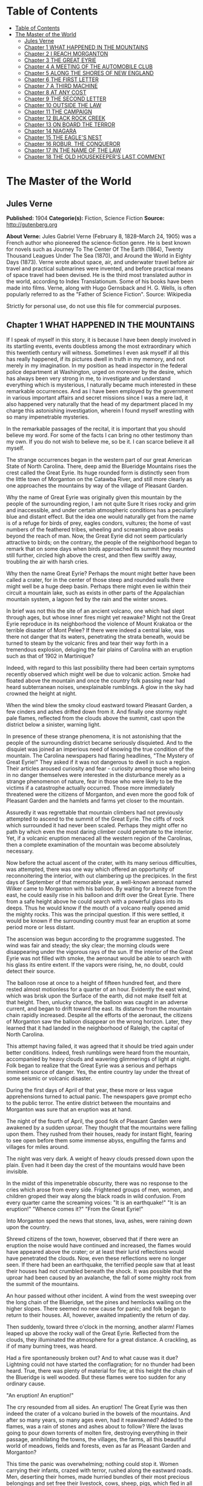 * Table of Contents
  :PROPERTIES:
  :TOC:      :include all :depth 2
  :END:
:CONTENTS:
- [[#table-of-contents][Table of Contents]]
- [[#the-master-of-the-world][The Master of the World]]
  - [[#jules-verne][Jules Verne]]
  - [[#chapter-1-what-happened-in-the-mountains][Chapter 1 WHAT HAPPENED IN THE MOUNTAINS]]
  - [[#chapter-2-i-reach-morganton][Chapter 2 I REACH MORGANTON]]
  - [[#chapter-3-the-great-eyrie][Chapter 3 THE GREAT EYRIE]]
  - [[#chapter-4-a-meeting-of-the-automobile-club][Chapter 4 A MEETING OF THE AUTOMOBILE CLUB]]
  - [[#chapter-5-along-the-shores-of-new-england][Chapter 5 ALONG THE SHORES OF NEW ENGLAND]]
  - [[#chapter-6-the-first-letter][Chapter 6 THE FIRST LETTER]]
  - [[#chapter-7-a-third-machine][Chapter 7 A THIRD MACHINE]]
  - [[#chapter-8-at-any-cost][Chapter 8 AT ANY COST]]
  - [[#chapter-9-the-second-letter][Chapter 9 THE SECOND LETTER]]
  - [[#chapter-10-outside-the-law][Chapter 10 OUTSIDE THE LAW]]
  - [[#chapter-11-the-campaign][Chapter 11 THE CAMPAIGN]]
  - [[#chapter-12-black-rock-creek][Chapter 12 BLACK ROCK CREEK]]
  - [[#chapter-13-on-board-the-terror][Chapter 13 ON BOARD THE TERROR]]
  - [[#chapter-14-niagara][Chapter 14 NIAGARA]]
  - [[#chapter-15-the-eagles-nest][Chapter 15 THE EAGLE'S NEST]]
  - [[#chapter-16-robur-the-conqueror][Chapter 16 ROBUR, THE CONQUEROR]]
  - [[#chapter-17-in-the-name-of-the-law][Chapter 17 IN THE NAME OF THE LAW]]
  - [[#chapter-18-the-old-housekeepers-last-comment][Chapter 18 THE OLD HOUSEKEEPER'S LAST COMMENT]]
:END:
* The Master of the World
** Jules Verne
   *Published:* 1904
   *Categorie(s):* Fiction, Science Fiction
   *Source:* http://gutenberg.org

   *About Verne:*
   Jules Gabriel Verne (February 8, 1828--March 24, 1905) was a French author who pioneered the science-fiction genre. He
   is best known for novels such as Journey To The Center Of The Earth (1864), Twenty Thousand Leagues Under The Sea
   (1870), and Around the World in Eighty Days (1873). Verne wrote about space, air, and underwater travel before air
   travel and practical submarines were invented, and before practical means of space travel had been devised. He is the
   third most translated author in the world, according to Index Translationum. Some of his books have been made into
   films. Verne, along with Hugo Gernsback and H. G. Wells, is often popularly referred to as the "Father of Science
   Fiction". Source: Wikipedia

   Strictly for personal use, do not use this file for commercial purposes.

** Chapter 1 WHAT HAPPENED IN THE MOUNTAINS

   If I speak of myself in this story, it is because I have been deeply involved in its startling events, events doubtless
   among the most extraordinary which this twentieth century will witness. Sometimes I even ask myself if all this has
   really happened, if its pictures dwell in truth in my memory, and not merely in my imagination. In my position as head
   inspector in the federal police department at Washington, urged on moreover by the desire, which has always been very
   strong in me, to investigate and understand everything which is mysterious, I naturally became much interested in these
   remarkable occurrences. And as I have been employed by the government in various important affairs and secret missions
   since I was a mere lad, it also happened very naturally that the head of my department placed In my charge this
   astonishing investigation, wherein I found myself wrestling with so many impenetrable mysteries.

   In the remarkable passages of the recital, it is important that you should believe my word. For some of the facts I can
   bring no other testimony than my own. If you do not wish to believe me, so be it. I can scarce believe it all myself.

   The strange occurrences began in the western part of our great American State of North Carolina. There, deep amid the
   Blueridge Mountains rises the crest called the Great Eyrie. Its huge rounded form is distinctly seen from the little
   town of Morganton on the Catawba River, and still more clearly as one approaches the mountains by way of the village of
   Pleasant Garden.

   Why the name of Great Eyrie was originally given this mountain by the people of the surrounding region, I am not quite
   Sure It rises rocky and grim and inaccessible, and under certain atmospheric conditions has a peculiarly blue and
   distant effect. But the idea one would naturally get from the name is of a refuge for birds of prey, eagles condors,
   vultures; the home of vast numbers of the feathered tribes, wheeling and screaming above peaks beyond the reach of man.
   Now, the Great Eyrie did not seem particularly attractive to birds; on the contrary, the people of the neighborhood
   began to remark that on some days when birds approached its summit they mounted still further, circled high above the
   crest, and then flew swiftly away, troubling the air with harsh cries.

   Why then the name Great Eyrie? Perhaps the mount might better have been called a crater, for in the center of those
   steep and rounded walls there might well be a huge deep basin. Perhaps there might even lie within their circuit a
   mountain lake, such as exists in other parts of the Appalachian mountain system, a lagoon fed by the rain and the winter
   snows.

   In brief was not this the site of an ancient volcano, one which had slept through ages, but whose inner fires might yet
   reawake? Might not the Great Eyrie reproduce in its neighborhood the violence of Mount Krakatoa or the terrible disaster
   of Mont Pelee? If there were indeed a central lake, was there not danger that its waters, penetrating the strata
   beneath, would be turned to steam by the volcanic fires and tear their way forth in a tremendous explosion, deluging the
   fair plains of Carolina with an eruption such as that of 1902 in Martinique?

   Indeed, with regard to this last possibility there had been certain symptoms recently observed which might well be due
   to volcanic action. Smoke had floated above the mountain and once the country folk passing near had heard subterranean
   noises, unexplainable rumblings. A glow in the sky had crowned the height at night.

   When the wind blew the smoky cloud eastward toward Pleasant Garden, a few cinders and ashes drifted down from it. And
   finally one stormy night pale flames, reflected from the clouds above the summit, cast upon the district below a
   sinister, warning light.

   In presence of these strange phenomena, it is not astonishing that the people of the surrounding district became
   seriously disquieted. And to the disquiet was joined an imperious need of knowing the true condition of the mountain.
   The Carolina newspapers had flaring headlines, "The Mystery of Great Eyrie!" They asked if it was not dangerous to dwell
   in such a region. Their articles aroused curiosity and fear - curiosity among those who being in no danger themselves
   were interested in the disturbance merely as a strange phenomenon of nature, fear in those who were likely to be the
   victims if a catastrophe actually occurred. Those more immediately threatened were the citizens of Morganton, and even
   more the good folk of Pleasant Garden and the hamlets and farms yet closer to the mountain.

   Assuredly it was regrettable that mountain climbers had not previously attempted to ascend to the summit of the Great
   Eyrie. The cliffs of rock which surrounded it had never been scaled. Perhaps they might offer no path by which even the
   most daring climber could penetrate to the interior. Yet, if a volcanic eruption menaced all the western region of the
   Carolinas, then a complete examination of the mountain was become absolutely necessary.

   Now before the actual ascent of the crater, with its many serious difficulties, was attempted, there was one way which
   offered an opportunity of reconnoitering the interior, with out clambering up the precipices. In the first days of
   September of that memorable year, a well-known aeronaut named Wilker came to Morganton with his balloon. By waiting for
   a breeze from the east, he could easily rise in his balloon and drift over the Great Eyrie. There from a safe height
   above he could search with a powerful glass into its deeps. Thus he would know if the mouth of a volcano really opened
   amid the mighty rocks. This was the principal question. If this were settled, it would be known if the surrounding
   country must fear an eruption at some period more or less distant.

   The ascension was begun according to the programme suggested. The wind was fair and steady; the sky clear; the morning
   clouds were disappearing under the vigorous rays of the sun. If the interior of the Great Eyrie was not filled with
   smoke, the aeronaut would be able to search with his glass its entire extent. If the vapors were rising, he, no doubt,
   could detect their source.

   The balloon rose at once to a height of fifteen hundred feet, and there rested almost motionless for a quarter of an
   hour. Evidently the east wind, which was brisk upon the Surface of the earth, did not make itself felt at that height.
   Then, unlucky chance, the balloon was caught in an adverse current, and began to drift toward the east. Its distance
   from the mountain chain rapidly increased. Despite all the efforts of the aeronaut, the citizens of Morganton saw the
   balloon disappear on the wrong horizon. Later, they learned that it had landed in the neighborhood of Raleigh, the
   capital of North Carolina.

   This attempt having failed, it was agreed that it should be tried again under better conditions. Indeed, fresh rumblings
   were heard from the mountain, accompanied by heavy clouds and wavering glimmerings of light at night. Folk began to
   realize that the Great Eyrie was a serious and perhaps imminent source of danger. Yes, the entire country lay under the
   threat of some seismic or volcanic disaster.

   During the first days of April of that year, these more or less vague apprehensions turned to actual panic. The
   newspapers gave prompt echo to the public terror. The entire district between the mountains and Morganton was sure that
   an eruption was at hand.

   The night of the fourth of April, the good folk of Pleasant Garden were awakened by a sudden uproar. They thought that
   the mountains were falling upon them. They rushed from their houses, ready for instant flight, fearing to see open
   before them some immense abyss, engulfing the farms and villages for miles around.

   The night was very dark. A weight of heavy clouds pressed down upon the plain. Even had it been day the crest of the
   mountains would have been invisible.

   In the midst of this impenetrable obscurity, there was no response to the cries which arose from every side. Frightened
   groups of men, women, and children groped their way along the black roads in wild confusion. From every quarter came the
   screaming voices: "It is an earthquake!" "It is an eruption!" "Whence comes it?" "From the Great Eyrie!"

   Into Morganton sped the news that stones, lava, ashes, were raining down upon the country.

   Shrewd citizens of the town, however, observed that if there were an eruption the noise would have continued and
   increased, the flames would have appeared above the crater; or at least their lurid reflections would have penetrated
   the clouds. Now, even these reflections were no longer seen. If there had been an earthquake, the terrified people saw
   that at least their houses had not crumbled beneath the shock. It was possible that the uproar had been caused by an
   avalanche, the fall of some mighty rock from the summit of the mountains.

   An hour passed without other incident. A wind from the west sweeping over the long chain of the Blueridge, set the pines
   and hemlocks wailing on the higher slopes. There seemed no new cause for panic; and folk began to return to their
   houses. All, however, awaited impatiently the return of day.

   Then suddenly, toward three o'clock in the morning, another alarm! Flames leaped up above the rocky wall of the Great
   Eyrie. Reflected from the clouds, they illuminated the atmosphere for a great distance. A crackling, as if of many
   burning trees, was heard.

   Had a fire spontaneously broken out? And to what cause was it due? Lightning could not have started the conflagration;
   for no thunder had been heard. True, there was plenty of material for fire; at this height the chain of the Blueridge is
   well wooded. But these flames were too sudden for any ordinary cause.

   "An eruption! An eruption!"

   The cry resounded from all sides. An eruption! The Great Eyrie was then indeed the crater of a volcano buried in the
   bowels of the mountains. And after so many years, so many ages even, had it reawakened? Added to the flames, was a rain
   of stones and ashes about to follow? Were the lavas going to pour down torrents of molten fire, destroying everything in
   their passage, annihilating the towns, the villages, the farms, all this beautiful world of meadows, fields and forests,
   even as far as Pleasant Garden and Morganton?

   This time the panic was overwhelming; nothing could stop it. Women carrying their infants, crazed with terror, rushed
   along the eastward roads. Men, deserting their homes, made hurried bundles of their most precious belongings and set
   free their livestock, cows, sheep, pigs, which fled in all directions. What disorder resulted from this agglomeration,
   human and animal, under darkest night, amid forests, threatened by the fires of the volcano, along the border of marshes
   whose waters might be upheaved and overflow! With the earth itself threatening to disappear from under the feet of the
   fugitives! Would they be in time to save themselves, if a cascade of glowing lava came rolling down the slope of the
   mountain across their route?

   Nevertheless, some of the chief and shrewder farm owners were not swept away in this mad flight, which they did their
   best to restrain. Venturing within a mile of the mountain, they saw that the glare of the flames was decreasing. In
   truth it hardly seemed that the region was immediately menaced by any further upheaval. No stones were being hurled into
   space; no torrent of lava was visible upon the slopes; no rumblings rose from the ground. There was no further
   manifestation of any seismic disturbance capable of overwhelming the land.

   At length, the flight of the fugitives ceased at a distance where they seemed secure from all danger. Then a few
   ventured back toward the mountain. Some farms were reoccupied before the break of day.

   By morning the crests of the Great Eyrie showed scarcely the least remnant of its cloud of smoke. The fires were
   certainly at an end; and if it were impossible to determine their cause, one might at least hope that they would not
   break out again.

   It appeared possible that the Great Eyrie had not really been the theater of volcanic phenomena at all. There was no
   further evidence that the neighborhood was at the mercy either of eruptions or of earthquakes.

   Yet once more about five o'clock, from beneath the ridge of the mountain, where the shadows of night still lingered, a
   strange noise swept across the air, a sort of whirring, accompanied by the beating of mighty wings. And had it been a
   clear day, perhaps the farmers would have seen the passage of a mighty bird of prey, some monster of the skies, which
   having risen from the Great Eyrie sped away toward the east.

** Chapter 2 I REACH MORGANTON

   The twenty-seventh of April, having left Washington the night before, I arrived at Raleigh, the capital of the State of
   North Carolina.

   Two days before, the head of the federal police had called me to his room. He was awaiting me with some impatience."
   John Strock," said he, "are you still the man who on so many occasions has proven to me both his devotion and his
   ability?"

   "Mr. Ward," I answered, with a bow, "I cannot promise success or even ability, but as to devotion, I assure you, it is
   yours."

   "I do not doubt it," responded the chief. "And I will ask you instead this more exact question: Are you as fond of
   riddles as ever? As eager to penetrate into mysteries, as I have known you before?"

   "I am, Mr. Ward."

   "Good, Strock; then listen."

   Mr. Ward, a man of about fifty years, of great power and intellect, was fully master of the important position he
   filled. He had several times entrusted to me difficult missions which I had accomplished successfully, and which had won
   me his confidence. For several months past, however, he had found no occasion for my services. Therefore I awaited with
   impatience what he had to say. I did not doubt that his questioning implied a serious and important task for me.

   "Doubtless you know," said he, "what has happened down in the Blueridge Mountains near Morganton."

   "Surely, Mr. Ward, the phenomena reported from there have been singular enough to arouse anyone's curiosity."

   "They are singular, even remarkable, Strock. No doubt about that. But there is also reason to ask, if these phenomena
   about the Great Eyrie are not a source of continued danger to the people there, if they are not forerunners of some
   disaster as terrible as it is mysterious."

   "It is to be feared, sir."

   "So we must know, Strock, what is inside of that mountain. If we are helpless in the face of some great force of nature,
   people must be warned in time of the danger which threatens them."

   "It is clearly the duty of the authorities, Mr. Ward," responded I, "to learn what is going on within there."

   "True, Strock; but that presents great difficulties. Everyone reports that it is impossible to scale the precipices of
   the Great Eyrie and reach its interior. But has anyone ever attempted it with scientific appliances and under the best
   conditions? I doubt it, and believe a resolute attempt may bring success."

   "Nothing is impossible, Mr. Ward; what we face here is merely a question of expense."

   "We must not regard expense when we are seeking to reassure an entire population, or to preserve it from a catastrophe.
   There is another suggestion I would make to you. Perhaps this Great Eyrie is not so inaccessible as is supposed. Perhaps
   a band of malefactors have secreted themselves there, gaining access by ways known only to themselves."

   "What! You suspect that robbers  - "

   "Perhaps I am wrong, Strock; and these strange sights and sounds have all had natural causes. Well, that is what we have
   to settle, and as quickly as possible."

   "I have one question to ask."

   "Go ahead, Strock."

   "When the Great Eyrie has been visited, when we know the source of these phenomena, if there really is a crater there
   and an eruption is imminent, can we avert it?"

   "No, Strock; but we can estimate the extent of the danger. If some volcano in the Alleghanies threatens North Carolina
   with a disaster similar to that of Martinique, buried beneath the outpourings of Mont Pelee, then these people must
   leave their homes"

   "I hope, sir, there is no such widespread danger."

   "I think not, Strock; it seems to me highly improbable that an active volcano exists in the Blueridge mountain chain.
   Our Appalachian mountain system is nowhere volcanic in its origin. But all these events cannot be without basis. In
   short, Strock, we have decided to make a strict inquiry into the phenomena of the Great Eyrie, to gather all the
   testimony, to question the people of the towns and farms. To do this, I have made choice of an agent in whom we have
   full confidence; and this agent is you, Strock."

   "Good! I am ready, Mr. Ward," cried I, "and be sure that I shall neglect nothing to bring you full information."

   "I know it, Strock, and I will add that I regard you as specially fitted for the work. You will have a splendid
   opportunity to exercise, and I hope to satisfy, your favorite passion of curiosity."

   "As you say, sir."

   "You will be free to act according to circumstances. As to expenses, if there seems reason to organize an ascension
   party, which will be costly, you have carte blanche."

   "I will act as seems best, Mr. Ward."

   "Let me caution you to act with all possible discretion. The people in the vicinity are already over-excited. It will be
   well to move secretly. Do not mention the suspicions I have suggested to you. And above all, avoid arousing any fresh
   panic."

   "It is understood."

   "You will be accredited to the Mayor of Morganton, who will assist you. Once more, be prudent, Strock, and acquaint no
   one with your mission, unless it is absolutely necessary. You have often given proofs of your intelligence and address;
   and this time I feel assured you will succeed."

   I asked him only "When shall I start?"

   "Tomorrow."

   "Tomorrow, I shall leave Washington; and the day after, I shall be at Morganton."

   How little suspicion had I of what the future had in store for me!

   I returned immediately to my house where I made my preparations for departure; and the next evening found me in Raleigh.
   There I passed the night, and in the course of the next afternoon arrived at the railroad station of Morganton.

   Morganton is but a small town, built upon strata of the jurassic period, particularly rich in coal. Its mines give it
   some prosperity. It also has numerous unpleasant mineral waters, so that the season there attracts many visitors. Around
   Morganton is a rich farming country, with broad fields of grain. It lies in the midst of swamps, covered with mosses and
   reeds. Evergreen forests rise high up the mountain slopes. All that the region lacks is the wells of natural gas, that
   invaluable natural source of power, light, and warmth, so abundant in most of the Alleghany valleys. Villages and farms
   are numerous up to the very borders of the mountain forests. Thus there were many thousands of people threatened, if the
   Great Eyrie proved indeed a volcano, if the convulsions of nature extended to Pleasant Garden and to Morganton.

   The mayor of Morganton, Mr. Elias Smith, was a tall man, vigorous and enterprising, forty years old or more, and of a
   health to defy all the doctors of the two Americas. He was a great hunter of bears and panthers, beasts which may still
   be found in the wild gorges and mighty forests of the Alleghanies.

   Mr. Smith was himself a rich land-owner, possessing several farms in the neighborhood. Even his most distant tenants
   received frequent visits from him. Indeed, whenever his official duties did not keep him in his so-called home at
   Morganton, he was exploring the surrounding country, irresistibly drawn by the instincts of the hunter.

   I went at once to the house of Mr. Smith. He was expecting me, having been warned by telegram. He received me very
   frankly, without any formality, his pipe in his mouth, a glass of brandy on the table. A second glass was brought in by
   a servant, and I had to drink to my host before beginning our interview.

   "Mr. Ward sent you," said he to me in a jovial tone. "Good; let us drink to Mr. Ward's health."

   I clinked glasses with him, and drank in honor of the chief of police.

   "And now," demanded Elias Smith, "what is worrying him?"

   At this I made known to the mayor of Morganton the cause and the purpose of my mission in North Carolina. I assured him
   that my chief had given me full power, and would render me every assistance, financial and otherwise, to solve the
   riddle and relieve the neighborhood of its anxiety relative to the Great Eyrie.

   Elias Smith listened to me without uttering a word, but not without several times refilling his glass and mine. While he
   puffed steadily at his pipe, the close attention which he gave me was beyond question. I saw his cheeks flush at times,
   and his eyes gleam under their bushy brows. Evidently the chief magistrate of Morganton was uneasy about Great Eyrie,
   and would be as eager as I to discover the cause of these phenomena.

   When I had finished my communication, Elias Smith gazed at me for some moments in silence. Then he said, softly, "So at
   Washington they wish to know what the Great Eyrie hides within its circuit?"

   "Yes, Mr. Smith."

   "And you, also?"

   "I do."

   "So do I, Mr. Strock."

   He and I were as one in our curiosity.

   "You will understand," added he, knocking the cinders from his pipe, "that as a land-owner, I am much interested in
   these stories of the Great Eyrie, and as mayor, I wish to protect my constituents."

   "A double reason," I commented, "to stimulate you to discover the cause of these extraordinary occurrences! Without
   doubt, my dear Mr. Smith, they have appeared to you as inexplicable and as threatening as to your people."

   "Inexplicable, certainly, Mr. Strock. For on my part, I do not believe it possible that the Great Eyrie can be a
   volcano; the Alleghanies are nowhere of volcanic origins. I, myself, in our immediate district, have never found any
   geological traces of scoria, or lava, or any eruptive rock whatever. I do not think, therefore, that Morganton can
   possibly be threatened from such a source."

   "You really think not, Mr. Smith?"

   "Certainly."

   "But these tremblings of the earth that have been felt in the neighborhood!"

   "Yes these tremblings! These tremblings!" repeated Mr. Smith, shaking his head;" but in the first place, is it certain
   that there have been tremblings? At the moment when the flames showed most sharply, I was on my farm of Wildon, less
   than a mile from the Great Eyrie. There was certainly a tumult in the air, but I felt no quivering of the earth."

   "But in the reports sent to Mr. Ward  - "

   "Reports made under the impulse of the panic, "interrupted the mayor of Morganton." I said nothing of any earth tremors
   in mine."

   "But as to the flames which rose clearly above the crest?"

   "Yes, as to those, Mr. Strock, that is different. I saw them; saw them with my own eyes, and the clouds certainly
   reflected them for miles around. Moreover noises certainly came from the crater of the Great Eyrie, hissings, as if a
   great boiler were letting off steam."

   "You have reliable testimony of this?"

   "Yes, the evidence of my own ears."

   "And in the midst of this noise, Mr. Smith, did you believe that you heard that most remarkable of all the phenomena, a
   sound like the flapping of great wings?"

   "I thought so, Mr. Strock; but what mighty bird could this be, which sped away after the flames had died down, and what
   wings could ever make such tremendous sounds. I therefore seriously question, if this must not have been a deception of
   my imagination. The Great Eyrie a refuge for unknown monsters of the sky! Would they not have been seen long since,
   soaring above their immense nest of stone? In short, there is in all this a mystery which has not yet been solved."

   "But we will solve it, Mr. Smith, if you will give me your aid."

   "Surely, Mr. Strock; tomorrow we will start our campaign."

   "Tomorrow." And on that word the mayor and I separated. I went to a hotel, and established myself for a stay which might
   be indefinitely prolonged. Then having dined, and written to Mr. Ward, I saw Mr. Smith again in the afternoon, and
   arranged to leave Morganton with him at daybreak.

   Our first purpose was to undertake the ascent of the mountain, with the aid of two experienced guides. These men had
   ascended Mt. Mitchell and others of the highest peaks of the Blueridge. They had never, however, attempted the Great
   Eyrie, knowing that its walls of inaccessible cliffs defended it on every side. Moreover, before the recent startling
   occurrences the Great Eyrie had not particularly attracted the attention of tourists. Mr. Smith knew the two guides
   personally as men daring, skillful and trustworthy. They would stop at no obstacle; and we were resolved to follow them
   through everything.

   Moreover Mr. Smith remarked at the last that perhaps it was no longer as difficult as formerly to penetrate within the
   Great Eyrie.

   "And why?" asked I.

   "Because a huge block has recently broken away from the mountain side and perhaps it has left a practicable path or
   entrance."

   "That would be a fortunate chance, Mr. Smith."

   "We shall know all about it, Mr. Strock, no later than tomorrow."

   "Till tomorrow, then."

** Chapter 3 THE GREAT EYRIE

   The next day at dawn, Elias Smith and I left Morganton by a road which, winding along the left bank of the Catawba
   River, led to the village of Pleasant Garden. The guides accompanied us, Harry Horn, a man of thirty, and James Bruck,
   aged twenty-five. They were both natives of the region, and in constant demand among the tourists who climbed the peaks
   of the Blueridge and Cumberland Mountains.

   A light wagon with two good horses was provided to carry us to the foot of the range. It contained provisions for two or
   three days, beyond which our trip surely would not be protracted. Mr. Smith had shown himself a generous provider both
   in meats and in liquors. As to water the mountain springs would furnish it in abundance, increased by the heavy rains,
   frequent in that region during springtime.

   It is needless to add that the Mayor of Morganton in his role of hunter, had brought along his gun and his dog, Nisko,
   who gamboled joyously about the wagon. Nisko, however, was to remain behind at the farm at Wildon, when we attempted our
   ascent. He could not possibly follow us to the Great Eyrie with its cliffs to scale and its crevasses to cross.

   The day was beautiful, the fresh air in that climate is still cool of an April morning. A few fleecy clouds sped rapidly
   overhead, driven by a light breeze which swept across the long plains, from the distant Atlantic. The sun peeping forth
   at intervals, illumined all the fresh young verdure of the countryside.

   An entire world animated the woods through which we passed. From before our equipage fled squirrels, field-mice,
   parroquets of brilliant colors and deafening loquacity. Opossums passed in hurried leaps, bearing their young in their
   pouches. Myriads of birds were scattered amid the foliage of banyans, palms, and masses of rhododendrons, so luxuriant
   that their thickets were impenetrable.

   We arrived that evening at Pleasant Garden, where we were comfortably located for the night with the mayor of the town,
   a particular friend of Mr. Smith. Pleasant Garden proved little more than a village; but its mayor gave us a warm and
   generous reception, and we supped pleasantly in his charming home, which stood beneath the shades of some giant
   beech-trees.

   Naturally the conversation turned upon our attempt to explore the interior of the Great Eyrie. "You are right," said our
   host, "until we all know what is hidden within there, our people will remain uneasy."

   "Has nothing new occurred," I asked, "since the last appearance of flames above the Great Eyrie?"

   "Nothing, Mr. Strock. From Pleasant Garden we can see the entire crest of the mountain. Not a suspicious noise has come
   down to us. Not a spark has risen. If a legion of devils is in hiding there, they must have finished their infernal
   cookery, and soared away to some other haunt."

   "Devils!" cried Mr. Smith. "Well, I hope they have not decamped without leaving some traces of their occupation, some
   parings of hoofs or horns or tails. We shall find them out."

   On the morrow, the twenty-ninth of April, we started again at dawn. By the end of this second day, we expected to reach
   the farm of Wildon at the foot of the mountain. The country was much the same as before, except that our road led more
   steeply upward. Woods and marshes alternated, though the latter grew sparser, being drained by the sun as we approached
   the higher levels. The country was also less populous. There were only a few little hamlets, almost lost beneath the
   beech trees, a few lonely farms, abundantly watered by the many streams that rushed downward toward the Catawba River.

   The smaller birds and beasts grew yet more numerous. "I am much tempted to take my gun," said Mr. Smith, "and to go off
   with Nisko. This will be the first time that I have passed here without trying my luck with the partridges and hares.
   The good beasts will not recognize me. But not only have we plenty of provisions, but we have a bigger chase on hand
   today. The chase of a mystery."

   "And let us hope," added I, "we do not come back disappointed hunters."

   In the afternoon the whole chain of the Blueridge stretched before us at a distance of only six miles. The mountain
   crests were sharply outlined against the clear sky. Well wooded at the base, they grew more bare and showed only stunted
   evergreens toward the summit. There the scraggly trees, grotesquely twisted, gave to the rocky heights a bleak and
   bizarre appearance. Here and there the ridge rose in sharp peaks. On our right the Black Dome, nearly seven thousand
   feet high, reared its gigantic head, sparkling at times above the clouds.

   "Have you ever climbed that dome, Mr. Smith?" I asked.

   "No," answered he, "but I am told that it is a very difficult ascent. A few mountaineers have climbed it; but they
   report that it has no outlook commanding the crater of the Great Eyrie."

   "That is so," said the guide, Harry Horn. "I have tried it myself."

   "Perhaps," suggested I, "the weather was unfavorable."

   "On the contrary, Mr. Strock, it was unusually clear. But the wall of the Great Eyrie on that side rose so high, it
   completely hid the interior."

   "Forward," cried Mr. Smith. "I shall not be sorry to set foot where no person has ever stepped, or even looked, before."

   Certainly on this day the Great Eyrie looked tranquil enough. As we gazed upon it, there rose from its heights neither
   smoke nor flame.

   Toward five o'clock our expedition halted at the Wildon farm, where the tenants warmly welcomed their landlord. The
   farmer assured us that nothing notable had happened about the Great Eyrie for some time. We supped at a common table
   with all the people of the farm; and our sleep that night was sound and wholly untroubled by premonitions of the future.

   On the morrow, before break of day, we set out for the ascent of the mountain. The height of the Great Eyrie scarce
   exceeds five thousand feet. A modest altitude, often surpassed in this section of the Alleghanies. As we were already
   more than three thousand feet above sea level, the fatigue of the ascent could not be great. A few hours should suffice
   to bring us to the crest of the crater. Of course, difficulties might present themselves, precipices to scale, clefts
   and breaks in the ridge might necessitate painful and even dangerous detours. This was the unknown, the spur to our
   attempt. As I said, our guides knew no more than we upon this point. What made me anxious, was, of course, the common
   report that the Great Eyrie was wholly inaccessible. But this remained unproven. And then there was the new chance that
   a fallen block had left a breach in the rocky wall.

   "At last," said Mr. Smith to me, after lighting the first pipe of the twenty or more which he smoked each day, "we are
   well started. As to whether the ascent will take more or less time - "

   "In any case, Mr. Smith," interrupted I, "you and I are fully resolved to pursue our quest to the end."

   "Fully resolved, Mr. Strock."

   "My chief has charged me to snatch the secret from this demon of the Great Eyrie."

   "We will snatch it from him, willing or unwilling," vowed Mr. Smith, calling Heaven to witness. "Even if we have to
   search the very bowels of the mountain."

   "As it may happen, then," said I, "that our excursion will be prolonged beyond today, it will be well to look to our
   provisions."

   "Be easy, Mr. Strock; our guides have food for two days in their knapsacks, besides what we carry ourselves. Moreover,
   though I left my brave Nisko at the farm, I have my gun. Game will be plentiful in the woods and gorges of the lower
   part of the mountain, and perhaps at the top we shall find a fire to cook it, already lighted."

   "Already lighted, Mr. Smith?"

   "And why not, Mr. Strock? These flames! These superb flames, which have so terrified our country folk! Is their fire
   absolutely cold, is no spark to be found beneath their ashes? And then, if this is truly a crater, is the volcano so
   wholly extinct that we cannot find there a single ember? Bah! This would be but a poor volcano if it hasn't enough fire
   even to cook an egg or roast a potato. Come, I repeat, we shall see! We shall see!"

   At that point of the investigation I had, I confess, no opinion formed. I had my orders to examine the Great Eyrie. If
   it proved harmless, I would announce it, and people would be reassured. But at heart, I must admit, I had the very
   natural desire of a man possessed by the demon of curiosity. I should be glad, both for my own sake, and for the renown
   which would attach to my mission if the Great Eyrie proved the center of the most remarkable phenomena - of which I
   would discover the cause.

   Our ascent began in this order. The two guides went in front to seek out the most practicable paths. Elias Smith and I
   followed more leisurely. We mounted by a narrow and not very steep gorge amid rocks and trees. A tiny stream trickled
   downward under our feet. During the rainy season or after a heavy shower, the water doubtless bounded from rock to rock
   in tumultuous cascades. But it evidently was fed only by the rain, for now we could scarcely trace its course. It could
   not be the outlet of any lake within the Great Eyrie.

   After an hour of climbing, the slope became so steep that we had to turn, now to the right, now to the left; and our
   progress was much delayed. Soon the gorge became wholly impracticable; its cliff-like sides offered no sufficient
   foothold. We had to cling by branches, to crawl upon our knees. At this rate the top would not be reached before
   sundown.

   "Faith!" cried Mr. Smith, stopping for breath, "I realize why the climbers of the Great Eyrie have been few, so few,
   that it has never been ascended within my knowledge."

   "The fact is," I responded, "that it would be much toil for very little profit. And if we had not special reasons to
   persist in our attempt"

   "You never said a truer word," declared Harry Horn. "My comrade and I have scaled the Black Dome several times, but we
   never met such obstacles as these."

   "The difficulties seem almost impassable," added James Bruck.

   The question now was to determine to which side we should turn for a new route; to right, as to left, arose impenetrable
   masses of trees and bushes. In truth even the scaling of cliffs would have been more easy. Perhaps if we could get above
   this wooded slope we could advance with surer foot. Now, we could only go ahead blindly, and trust to the instincts of
   our two guides. James Bruck was especially useful. I believe that that gallant lad would have equaled a monkey in
   lightness and a wild goat in agility. Unfortunately, neither Elias Smith nor I was able to climb where he could.

   However, when it is a matter of real need with me, I trust I shall never be backward, being resolute by nature and
   well-trained in bodily exercise. Where James Bruck went, I was determined to go, also; though it might cost me some
   uncomfortable falls. But it was not the same with the first magistrate of Morganton, less young, less vigorous, larger,
   stouter, and less persistent than we others. Plainly he made every effort, not to retard our progress, but he panted
   like a seal, and soon I insisted on his stopping to rest.

   In short, it was evident that the ascent of the Great Eyrie would require far more time than we had estimated. We had
   expected to reach the foot of the rocky wall before eleven o'clock, but we now saw that mid-day would still find us
   several hundred feet below it.

   Toward ten o'clock, after repeated attempts to discover some more practicable route, after numberless turnings and
   returnings, one of the guides gave the signal to halt. We found ourselves at last on the upper border of the heavy wood.
   The trees, more thinly spaced, permitted us a glimpse upward to the base of the rocky wall which constituted the true
   Great Eyrie.

   "Whew!" exclaimed Mr. Smith, leaning against a mighty pine tree, "a little respite, a little repose, and even a little
   repast would not go badly."

   "We will rest an hour," said I.

   "Yes; after working our lungs and our legs, we will make our stomachs work."

   We were all agreed on this point. A rest would certainty freshen us. Our only cause for inquietude was now the
   appearance of the precipitous slope above us. We looked up toward one of those bare strips called in that region,
   slides. Amid this loose earth, these yielding stones, and these abrupt rocks there was no roadway.

   Harry Horn said to his comrade, "It will not be easy."

   "Perhaps impossible," responded Bruck.

   Their comments caused me secret uneasiness. If I returned without even having scaled the mountain, my mission would be a
   complete failure, without speaking of the torture to my curiosity. And when I stood again before Mr. Ward, shamed and
   confused, I should cut but a sorry figure.

   We opened our knapsacks and lunched moderately on bread and cold meat. Our repast finished, in less than half an hour,
   Mr. Smith sprang up eager to push forward once more. James Bruck took the lead; and we had only to follow him as best we
   could.

   We advanced slowly. Our guides did not attempt to conceal their doubt and hesitation. Soon Horn left us and went far
   ahead to spy out which road promised most chance of success.

   Twenty minutes later he returned and led us onward toward the northwest. It was on this side that the Black Dome rose at
   a distance of three or four miles. Our path was still difficult and painful, amid the sliding stones, held in place only
   occasionally by wiry bushes. At length after a weary struggle, we gained some two hundred feet further upward and found
   ourselves facing a great gash, which, broke the earth at this spot. Here and there were scattered roots recently uptorn,
   branches broken off, huge stones reduced to powder, as if an avalanche had rushed down this flank of the mountain.

   "That must be the path taken by the huge block which broke away from the Great Eyrie," commented James Bruck.

   "No doubt," answered Mr. Smith, "and I think we had better follow the road that it has made for us."

   It was indeed this gash that Harry Horn had selected for our ascent. Our feet found lodgment in the firmer earth which
   had resisted the passage of the monster rock. Our task thus became much easier, and our progress was in a straight line
   upward, so that toward half past eleven we reached the upper border of the "slide."

   Before us, less than a hundred feet away, but towering a hundred feet straight upwards in the air rose the rocky wall
   which formed the final crest, the last defence of the Great Eyrie.

   From this side, the summit of the wall showed capriciously irregular, rising in rude towers and jagged needles. At one
   point the outline appeared to be an enormous eagle silhouetted against the sky, just ready to take flight. Upon this
   side, at least, the precipice was insurmountable.

   "Rest a minute," said Mr. Smith, "and we will see if it is possible to make our way around the base of this cliff."

   "At any rate," said Harry Horn, "the great block must have fallen from this part of the cliff; and it has left no breach
   for entering."

   They were both right; we must seek entrance elsewhere. After a rest of ten minutes, we clambered up close to the foot of
   the wall, and began to make a circuit of its base.

   Assuredly the Great Eyrie now took on to my eyes an aspect absolutely fantastic. Its heights seemed peopled by dragons
   and huge monsters. If chimeras, griffins, and all the creations of mythology had appeared to guard it, I should have
   been scarcely surprised.

   With great difficulty and not without danger we continued our tour of this circumvallation, where it seemed that nature
   had worked as man does, with careful regularity. Nowhere was there any break in the fortification; nowhere a fault in
   the strata by which one might clamber up. Always this mighty wall, a hundred feet in height!

   After an hour and a half of this laborious circuit, we regained our starting-place. I could not conceal my
   disappointment, and Mr. Smith was not less chagrined than I.

   "A thousand devils!" cried he, "we know no better than before what is inside this confounded Great Eyrie, nor even if it
   is a crater."

   "Volcano, or not," said I, "there are no suspicious noises now; neither smoke nor flame rises above it; nothing whatever
   threatens an eruption."

   This was true. A profound silence reigned around us; and a perfectly clear sky shone overhead. We tasted the perfect
   calm of great altitudes.

   It was worth noting that the circumference of the huge wall was about twelve or fifteen hundred feet. As to the space
   enclosed within, we could scarce reckon that without knowing the thickness of the encompassing wall. The surroundings
   were absolutely deserted. Probably not a living creature ever mounted to this height, except the few birds of prey which
   soared high above us.

   Our watches showed three o'clock, and Mr. Smith cried in disgust, "What is the use of stopping here all day! We shall
   learn nothing more. We must make a start, Mr. Strock, if we want to get back to Pleasant Garden to-night."

   I made no answer, and did not move from where I was seated; so he called again, "Come, Mr. Strock; you don't answer."

   In truth, it cut me deeply to abandon our effort, to descend the slope without having achieved my mission. I felt an
   imperious need of persisting; my curiosity had redoubled. But what could I do? Could I tear open this unyielding earth?
   Overleap the mighty cliff? Throwing one last defiant glare at the Great Eyrie, I followed my companions.

   The return was effected without great difficulty. We had only to slide down where we had so laboriously scrambled up.
   Before five o'clock we descended the last slopes of the mountain, and the farmer of Wildon welcomed us to a much needed
   meal.

   "Then you didn't get inside?" said he.

   "No," responded Mr. Smith, "and I believe that the inside exists only in the imagination of our country folk."

   At half past eight our carriage drew up before the house of the Mayor of Pleasant Garden, where we passed the night.
   While I strove vainly to sleep, I asked myself if I should not stop there in the village and organize a new ascent. But
   what better chance had it of succeeding than the first? The wisest course was, doubtless, to return to Washington and
   consult Mr. Ward.

   So, the next day, having rewarded our two guides, I took leave of Mr. Smith at Morganton, and that same evening left by
   train for Washington.

** Chapter 4 A MEETING OF THE AUTOMOBILE CLUB

   Was the mystery of the Great Eyrie to be solved some day by chances beyond our imagining? That was known only to the
   future. And was the solution a matter of the first importance? That was beyond doubt, since the safety of the people of
   western Carolina perhaps depended upon it.

   Yet a fortnight after my return to Washington, public attention was wholly distracted from this problem by another very
   different in nature, but equally astonishing.

   Toward the middle of that month of May the newspapers of Pennsylvania informed their readers of some strange occurrences
   in different parts of the state. On the roads which radiated from Philadelphia, the chief city, there circulated an
   extraordinary vehicle, of which no one could describe the form, or the nature, or even the size, so rapidly did it rush
   past. It was an automobile; all were agreed on that. But as to what motor drove it, only imagination could say; and when
   the popular imagination is aroused, what limit is there to its hypotheses?

   At that period the most improved automobiles, whether driven by steam, gasoline, or electricity, could not accomplish
   much more than sixty miles an hour, a speed that the railroads, with their most rapid expresses, scarce exceed on the
   best lines of America and Europe. Now, this new automobile which was astonishing the world, traveled at more than double
   this speed.

   It is needless to add that such a rate constituted an extreme danger on the highroads, as much so for vehicles, as for
   pedestrians. This rushing mass, coming like a thunder-bolt, preceded by a formidable rumbling, caused a whirlwind, which
   tore the branches from the trees along the road, terrified the animals browsing in adjoining fields, and scattered and
   killed the birds, which could not resist the suction of the tremendous air currents engendered by its passage.

   And, a bizarre detail to which the newspapers drew particular attention, the surface of the roads was scarcely even
   scratched by the wheels of the apparition, which left behind it no such ruts as are usually made by heavy vehicles. At
   most there was a light touch, a mere brushing of the dust. It was only the tremendous speed which raised behind the
   vehicle such whirlwinds of dust.

   "It is probable," commented the New Fork Herald, "that the extreme rapidity of motion destroys the weight."

   Naturally there were protests from all sides. It was impossible to permit the mad speed of this apparition which
   threatened to overthrow and destroy everything in its passage, equipages and people. But how could it be stopped? No one
   knew to whom the vehicle belonged, nor whence it came, nor whither it went. It was seen but for an instant as it darted
   forward like a bullet in its dizzy flight. How could one seize a cannon-ball in the air, as it leaped from the mouth of
   the gun?

   I repeat, there was no evidence as to the character of the propelling engine. It left behind it no smoke, no steam, no
   odor of gasoline, or any other oil. It seemed probable, therefore, that the vehicle ran by electricity, and that its
   accumulators were of an unknown model, using some unknown fluid.

   The public imagination, highly excited, readily accepted every sort of rumor about this mysterious automobile. It was
   said to be a supernatural car. It was driven by a specter, by one of the chauffeurs of hell, a goblin from another
   world, a monster escaped from some mythological menagerie, in short, the devil in person, who could defy all human
   intervention, having at his command invisible and infinite satanic powers.

   But even Satan himself had no right to run at such speed over the roads of the United States without a special permit,
   without a number on his car, and without a regular license. And it was certain that not a single municipality had given
   him permission to go two hundred miles an hour. Public security demanded that some means be found to unmask the secret
   of this terrible chauffeur.

   Moreover, it was not only Pennsylvania that served as the theater of his sportive eccentricities. The police reported
   his appearance in other states; in Kentucky near Frankfort; in Ohio near Columbus; in Tennessee near Nashville; in
   Missouri near Jefferson; and finally in Illinois in the neighborhood of Chicago.

   The alarm having been given, it became the duty of the authorities to take steps against this public danger. To arrest
   or even to halt an apparition moving at such speed was scarcely practicable. A better way would be to erect across the
   roads solid gateways with which the flying machine must come in contact sooner or later, and be smashed into a thousand
   pieces.

   "Nonsense!" declared the incredulous. "This madman would know well how to circle around such obstructions."

   "And if necessary," added others," the machine would leap over the barriers."

   "And if he is indeed the devil, he has, as a former angel, presumably preserved his wings, and so he will take to
   flight."

   But this last was but the suggestion of foolish old gossips who did not stop to study the matter. For if the King of
   Hades possessed a pair of wings, why did he obstinately persist in running around on the earth at the risk of crushing
   his own subjects, when he might more easily have hurled himself through space as free as a bird.

   Such was the situation when, in the last week of May, a fresh event occurred, which seemed to show that the United
   States was indeed helpless in the hands of some unapproachable monster. And after the New World, would not the Old in
   its turn, be desecrated by the mad career of this remarkable automobilist?

   The following occurrence was reported in all the newspapers of the Union, and with what comments and outcries it is easy
   to imagine.

   A race was to be held by the automobile Club of Wisconsin, over the roads of that state of which Madison is the capital.
   The route laid out formed an excellent track, about two hundred miles in length, starting from Prairie-du-chien on the
   western frontier, passing by Madison and ending a little above Milwaukee on the borders of Lake Michigan. Except for the
   Japanese road between Nikko and Namode, bordered by giant cypresses, there is no better track in the world than this of
   Wisconsin. It runs straight and level as an arrow for sometimes fifty miles at a stretch. Many and noted were the
   machines entered for this great race. Every kind of motor vehicle was permitted to compete, even motorcycles, as well as
   automobiles. The machines were of all makes and nationalities. The sum of the different prizes reached fifty thousand
   dollars, so that the race was sure to be desperately contested. New records were expected to be made.

   Calculating on the maximum speed hitherto attained, of perhaps eighty miles an hour, this international contest covering
   two hundred miles would last about three hours. And, to avoid all danger, the state authorities of Wisconsin had
   forbidden all other traffic between Prairie-du-chien and Milwaukee during three hours on the morning of the thirtieth of
   May. Thus, if there were any accidents, those who suffered would be themselves to blame.

   There was an enormous crowd; and it was not composed only of the people of Wisconsin. Many thousands gathered from the
   neighboring states of Illinois, Michigan, Iowa, Indiana, and even from New York. Among the sportsmen assembled were many
   foreigners, English, French, Germans and Austrians, each nationality, of course, supporting the chauffeurs of its land.
   Moreover, as this was the United States, the country of the greatest gamblers of the world, bets were made of every sort
   and of enormous amounts.

   The start was to be made at eight o'clock in the morning; and to avoid crowding and the accidents which must result from
   it, the automobiles were to follow each other at two minute intervals, along the roads whose borders were black with
   spectators.

   The first ten racers, numbered by lot, were dispatched between eight o'clock and twenty minutes past. Unless there was
   some disastrous accident, some of these machines would surely arrive at the goal by eleven o'clock. The others followed
   in order.

   An hour and a half had passed. There remained but a single contestant at Prairie-du-chien. Word was sent back and forth
   by telephone every five minutes as to the order of the racers. Midway between Madison and Milwaukee, the lead was held
   by a machine of Renault brothers, four cylindered, of twenty horsepower, and with Michelin tires. It was closely
   followed by a Harvard-Watson car and by a Dion-Bouton. Some accidents had already occurred, other machines were
   hopelessly behind. Not more than a dozen would contest the finish. Several chauffeurs had been injured, but not
   seriously. And even had they been killed, the death of men is but a detail, not considered of great importance in that
   astonishing country of America.

   Naturally the excitement became more intense as one approached the finishing line near Milwaukee. There were assembled
   the most curious, the most interested; and there the passions of the moment were unchained. By ten o'clock it was
   evident, that the first prize, twenty thousand dollars, lay between five machines, two American, two French, and one
   English. Imagine, therefore, the fury with which bets were being made under the influence of national pride. The regular
   book makers could scarcely meet the demands of those who wished to wager. Offers and amounts were hurled from lip to lip
   with feverish rapidity. "One to three on the Harvard-Watson!"

   "One to two on the Dion-Bouton!"

   "Even money on the Renault!"

   These cries rang along the line of spectators at each new announcement from the telephones.

   Suddenly at half-past nine by the town clock of Prairie-du-chien, two miles beyond that town was heard a tremendous
   noise and rumbling which proceeded from the midst of a flying cloud of dust accompanied by shrieks like those of a naval
   siren.

   Scarcely had the crowds time to draw to one side, to escape a destruction which would have included hundreds of victims.
   The cloud swept by like a hurricane. No one could distinguish what it was that passed with such speed. There was no
   exaggeration in saying that its rate was at least one hundred and fifty miles an hour.

   The apparition passed and disappeared in an instant, leaving behind it a long train of white dust, as an express
   locomotive leaves behind a train of smoke. Evidently it was an automobile with a most extraordinary motor. If it
   maintained this arrow-like speed, it would reach the contestants in the fore-front of the race; it would pass them with
   this speed double their own; it would arrive first at the goal.

   And then from all parts arose an uproar, as soon as the spectators had nothing more to fear.

   "It is that infernal machine."

   "Yes; the one the police cannot stop."

   "But it has not been heard of for a fortnight."

   "It was supposed to be done for, destroyed, gone forever."

   "It is a devil's car, driven by hellfire, and with Satan driving!"

   In truth, if he were not the devil, who could this mysterious chauffeur be, driving with this unbelievable velocity, his
   no less mysterious machine? At least it was beyond doubt that this was the same machine which had already attracted so
   much attention. If the police believed that they had frightened it away, that it was never to be, heard of more, well,
   the police were mistaken which happens in America as elsewhere.

   The first stunned moment of surprise having passed, many people rushed to the telephones to warn those further along the
   route of the danger which menaced, not only the people, but also the automobiles scattered along the road.

   When this terrible madman arrived like an avalanche they would be smashed to pieces, ground into powder, annihilated!

   And from the collision might not the destroyer himself emerge safe and sound? He must be so adroit, this chauffeur of
   chauffeurs, he must handle his machine with such perfection of eye and hand, that he knew, no doubt, how to escape from
   every situation. Fortunately the Wisconsin authorities had taken such precautions that the road would be clear except
   for contesting automobiles. But what right had this machine among them!

   And what said the racers themselves, who, warned by telephone, had to sheer aside from the road in their struggle for
   the grand prize? By their estimate, this amazing vehicle was going at least one hundred and thirty miles an hour. Fast
   as was their speed, it shot by them at such a rate that they could hardly make out even the shape of the machine, a sort
   of lengthened spindle, probably not over thirty feet long. Its wheels spun with such velocity that they could scarce be
   seen. For the rest, the machine left behind it neither smoke nor scent.

   As for the driver, hidden in the interior of his machine, he had been quite invisible. He remained as unknown as when he
   had first appeared on the various roads throughout the country.

   Milwaukee was promptly warned of the coming of this interloper. Fancy the excitement the news caused! The immediate
   purpose agreed upon was to stop this projectile, to erect across its route an obstacle against which it would smash into
   a thousand pieces. But was there time? Would not the machine appear at any moment? And what need was there, since the
   track ended on the edge of Lake Michigan, and so the vehicle would be forced to stop there anyway, unless its
   supernatural driver could ride the water as well as the land.

   Here, also, as all along the route, the most extravagant suggestions were offered. Even those who would not admit that
   the mysterious chauffeur must be Satan in person allowed that he might be some monster escaped from the fantastic
   visions of the Apocalypse.

   And now there were no longer minutes to wait. Any second might bring the expected apparition.

   It was not yet eleven o'clock when a rumbling was heard far down the track, and the dust rose in violent whirlwinds.
   Harsh whistlings shrieked through the air warning all to give passage to the monster.

   It did not slacken speed at the finish. Lake Michigan was not half a mile beyond, and the machine must certainly be
   hurled into the water! Could it be that the mechanician was no longer master of his mechanism?

   There could be little doubt of it. Like a shooting star, the vehicle flashed through Milwaukee. When it had passed the
   city, would it plunge itself to destruction in the waters of Lake Michigan?

   At any rate when it disappeared at a slight bend in the road no trace was to be found of its passage.

** Chapter 5 ALONG THE SHORES OF NEW ENGLAND

   At the time when the newspapers were filled with these reports, I was again in Washington. On my return I had presented
   myself at my chief's office, but had been unable to see him. Family affairs had suddenly called him away, to be absent
   some weeks. Mr. Ward, however, undoubtedly knew of the failure of my mission. The newspapers, especially those of North
   Carolina, had given full details of our ascent of the Great Eyrie.

   Naturally, I was much annoyed by this delay which further fretted my restless curiosity. I could turn to no other plans
   for the future. Could I give up the hope of learning the secret of the Great Eyrie? No! I would return to the attack a
   dozen times if necessary, and despite every failure.

   Surely, the winning of access within those walls was not a task beyond human power. A scaffolding might be raised to the
   summit of the cliff; or a tunnel might be pierced through its depth. Our engineers met problems more difficult every
   day. But in this case it was necessary to consider the expense, which might easily grow out of proportion to the
   advantages to be gained. A tunnel would cost many thousand dollars, and what good would it accomplish beyond satisfying
   the public curiosity and my own?

   My personal resources were wholly insufficient for the achievement. Mr. Ward, who held the government's funds, was away.
   I even thought of trying to interest some millionaire. Oh, if I could but have promised one of them some gold or silver
   mines within the mountain! But such an hypothesis was not admissible. The chain of the Appalachians is not situated in a
   gold bearing region like that of the Pacific mountains, the Transvaal, or Australia.

   It was not until the fifteenth of June that Mr. Ward returned to duty. Despite my lack of success he received me warmly.
   "Here is our poor Strock!" cried he, at my entrance. "Our poor Strock, who has failed!"

   "No more, Mr. Ward, than if you had charged me to investigate the surface of the moon," answered I. "We found ourselves
   face to face with purely natural obstacles insurmountable with the forces then at our command."

   "I do not doubt that, Strock, I do not doubt that in the least. Nevertheless, the fact remains that you have discovered
   nothing of what is going on within the Great Eyrie."

   "Nothing, Mr. Ward."

   "You saw no sign of fire?"

   "None."

   "And you heard no suspicious noises whatever?"

   "None."

   "Then it is still uncertain if there is really a volcano there?"

   "Still uncertain, Mr. Ward. But if it is there, we have good reason to believe that it has sunk into a profound sleep."

   "Still," returned Mr. Ward, "there is nothing to show that it will not wake up again any day, Strock. It is not enough
   that a volcano should sleep, it must be absolutely extinguished unless indeed all these threatening rumors have been
   born solely in the Carolinian imagination."

   "That is not possible, sir," I said. "Both Mr. Smith, the mayor of Morganton and his friend the mayor of Pleasant
   Garden, are reliable men. And they speak from their own knowledge in this matter. Flames have certainly risen above the
   Great Eyrie. Strange noises have issued from it. There can be no doubt whatever of the reality of these phenomena."

   "Granted," declared Mr. Ward. "I admit that the evidence is unassailable. So the deduction to be drawn is that the Great
   Eyrie has not yet given up its secret."

   "If we are determined to know it, Mr. Ward, the solution is only a solution of expense. Pickaxes and dynamite would soon
   conquer those walls."

   "No doubt," responded the chief, "but such an undertaking hardly seems justified, since the mountain is now quiet. We
   will wait awhile and perhaps nature herself will disclose her mystery."

   "Mr. Ward, believe me that I regret deeply that I have been unable to solve the problem you entrusted to me," I said.

   "Nonsense! Do not upset yourself, Strock. Take your defeat philosophically. We cannot always be successful, even in the
   police. How many criminals escape us! I believe we should never capture one of them, if they were a little more
   intelligent and less imprudent, and if they did not compromise themselves so stupidly. Nothing, it seems to me, would be
   easier than to plan a crime, a theft or an assassination, and to execute it without arousing any suspicions, or leaving
   any traces to be followed. You understand, Strock, I do not want to give our criminals lessons; I much prefer to have
   them remain as they are. Nevertheless there are many whom the police will never be able to track down."

   On this matter I shared absolutely the opinion of my chief. It is among rascals that one finds the most fools. For this
   very reason I had been much surprised that none of the authorities had been able to throw any light upon the recent
   performances of the "demon automobile." And when Mr. Ward brought up this subject, I did not conceal from him my
   astonishment.

   He pointed out that the vehicle was practically unpursuable; that in its earlier appearances, it had apparently vanished
   from all roads even before a telephone message could be sent ahead. Active and numerous police agents had been spread
   throughout the country, but no one of them had encountered the delinquent. He did not move continuously from place to
   place, even at his amazing speed, but seemed to appear only for a moment and then to vanish into thin air. True, he had
   at length remained visible along the entire route from Prairie-du-Chien to Milwaukee, and he had covered in less than an
   hour and a half this track of two hundred miles.

   But since then, there had been no news whatever of the machine. Arrived at the end of the route, driven onward by its
   own impetus, unable to stop, had it indeed been engulfed within the waters of Lake Michigan? Must we conclude that the
   machine and its driver had both perished, that there was no longer any danger to be feared from either? The great
   majority of the public refused to accept this conclusion. They fully expected the machine to reappear.

   Mr. Ward frankly admitted that the whole matter seemed to him most extraordinary; and I shared his view. Assuredly if
   this infernal chauffeur did not return, his apparition would have to be placed among those superhuman mysteries which it
   is not given to man to understand.

   We had fully discussed this affair, the chief and I; and I thought that our interview was at an end, when, after pacing
   the room for a few moments, he said abruptly, "Yes, what happened there at Milwaukee was very strange. But here is
   something no less so!"

   With this he handed me a report which he had received from Boston, on a subject of which the evening papers had just
   begun to apprise their readers. While I read it, Mr. Ward was summoned from the room. I seated myself by the window and
   studied with extreme attention the matter of the report.

   For some days the waters along the coast of Maine, Connecticut, and Massachusetts had been the scene of an appearance
   which no one could exactly describe. A moving body would appear amid the waters, some two or three miles off shore, and
   go through rapid evolutions. It would flash for a while back and forth among the waves and then dart out of sight.

   The body moved with such lightning speed that the best telescopes could hardly follow it. Its length did not seem to
   exceed thirty feet. Its cigar-shaped form and greenish color, made it difficult to distinguish against the background of
   the ocean. It had been most frequently observed along the coast between Cape Cod and Nova Scotia. From Providence, from
   Boston, from Portsmouth, and from Portland motor boats and steam launches had repeatedly attempted to approach this
   moving body and even to give it chase. They could not get anywhere near it. Pursuit seemed useless. It darted like an
   arrow beyond the range of view.

   Naturally, widely differing opinions were held as to the nature of this object. But no hypothesis rested on any secure
   basis. Seamen were as much at a loss as others. At first sailors thought it must be some great fish, like a whale. But
   it is well known that all these animals come to the surface with a certain regularity to breathe, and spout up columns
   of mingled air and water. Now, this strange animal, if it was an animal, had never "blown" as the whalers say; nor, had
   it ever made any noises of breathing. Yet if it were not one of these huge marine mammals, how was this unknown monster
   to be classed? Did it belong among the legendary dwellers in the deep, the krakens, the octopuses, the leviathans, the
   famous sea-serpents?

   At any rate, since this monster, whatever it was, had appeared along the New England shores, the little fishing-smacks
   and pleasure boats dared not venture forth. Wherever it appeared the boats fled to the nearest harbor, as was but
   prudent. If the animal was of a ferocious character, none cared to await its attack.

   As to the large ships and coast steamers, they had nothing to fear from any monster, whale or otherwise. Several of them
   had seen this creature at a distance of some miles. But when they attempted to approach, it fled rapidly away. One day,
   even, a fast United States gun boat went out from Boston, if not to pursue the monster, at least to send after it a few
   cannon shot. Almost instantly the animal disappeared, and the attempt was vain. As yet, however, the monster had shown
   no intention of attacking either boats or people.

   At this moment Mr. Ward returned and I interrupted my reading to say, "There seems as yet no reason to complain of this
   sea-serpent. It flees before big ships. It does not pursue little ones. Feeling and intelligence are not very strong in
   fishes."

   "Yet their emotions exist, Strock, and if strongly aroused - "

   "But, Mr. Ward, the beast seems not at all dangerous. One of two things will happen. Either it will presently quit these
   coasts, or finally it will be captured and we shall be able to study it at our leisure here in the museum of
   Washington."

   "And if it is not a marine animal?" asked Mr. Ward.

   "What else can it be?" I protested in surprise.

   "Finish your reading," said Mr. Ward.

   I did so; and found that in the second part of the report, my chief had underlined some passages in red pencil.

   For some time no one had doubted that this was an animal; and that, if it were vigorously pursued, it would at last be
   driven from our shores. But a change of opinion had come about. People began to ask if, instead of a fish, this were not
   some new and remarkable kind of boat.

   Certainly in that case its engine must be one of amazing power. Perhaps the inventor before selling the secret of his
   invention, sought to attract public attention and to astound the maritime world. Such surety in the movements of his
   boat, grace in its every evolution, such ease in defying pursuit by its arrow-like speed, surely, these were enough to
   arouse world-wide curiosity!

   At that time great progress had been made in the manufacture of marine engines. Huge transatlantic steamers completed
   the ocean passage in five days. And the engineers had not yet spoken their last word. Neither were the navies of the
   world behind. The cruisers, the torpedo boats, the torpedo-destroyers, could match the swiftest steamers of the Atlantic
   and Pacific, or of the Indian trade.

   If, however, this were a boat of some new design, there had as yet been no opportunity to observe its form. As to the
   engines which drove it, they must be of a power far beyond the fastest known. By what force they worked, was equally a
   problem. Since the boat had no sails, it was not driven by the wind; and since it had no smoke-stack, it was not driven
   by steam.

   At this point in the report, I again paused in my reading and considered the comment I wished to make.

   "What are you puzzling over, Strock?" demanded my chief.

   "It is this, Mr. Ward; the motive power of this so-called boat must be as tremendous and as unknown as that of the
   remarkable automobile which has so amazed us all."

   "So that is your idea, is it, Strock?"

   "Yes, Mr. Ward."

   There was but one conclusion to be drawn. If the mysterious chauffeur had disappeared, if he had perished with his
   machine in Lake Michigan, it was equally important now to win the secret of this no less mysterious navigator. And it
   must be won before he in his turn plunged into the abyss of the ocean. Was it not the interest of the inventor to
   disclose his invention? Would not the American government or any other give him any price he chose to ask?

   Yet unfortunately, since the inventor of the terrestrial apparition had persisted in preserving his incognito, was it
   not to be feared that the inventor of the marine apparition would equally preserve his? Even if the first machine still
   existed, it was no longer heard from; and would not the second, in the same way, after having disclosed its powers,
   disappear in its turn, without a single trace?

   What gave weight to this probability was that since the arrival of this report at Washington twenty-four hours before,
   the presence of the extraordinary boat hadn't been announced from anywhere along the shore. Neither had it been seen on
   any other coast. Though, of course, the assertion that it would not reappear at all would have been hazardous, to say
   the least.

   I noted another interesting and possibly important point. It was a singular coincidence which indeed Mr. Ward suggested
   to me, at the same moment that I was considering it. This was that only after the disappearance of the wonderful
   automobile had the no less wonderful boat come into view. Moreover, their engines both possessed a most dangerous power
   of locomotion. If both should go rushing at the same time over the face of the world, the same danger would threaten
   mankind everywhere, in boats, in vehicles, and on foot. Therefore it was absolutely necessary that the police should in
   some manner interfere to protect the public ways of travel.

   That is what Mr. Ward pointed out to me; and our duty was obvious. But how could we accomplish this task? We discussed
   the matter for some time; and I was just about to leave when Mr. Ward made one last suggestion.

   "Have you not observed, Strock," said he, "that there is a sort of fantastic resemblance between the general appearance
   of this boat and this automobile?"

   "There is something of the sort, Mr. Ward."

   "Well, is it not possible that the two are one?"

** Chapter 6 THE FIRST LETTER

   After leaving Mr. Ward I returned to my home in Long Street. There I had plenty of time to consider this strange case
   uninterrupted by either wife or children. My household consisted solely of an ancient servant, who having been formerly
   in the service of my mother, had now continued for fifteen years in mine.

   Two months before I had obtained a leave of absence. It had still two weeks to run, unless indeed some unforeseen
   circumstance interrupted it, some mission which could not be delayed. This leave, as I have shown, had already been
   interrupted for four days by my exploration of the Great Eyrie.

   And now was it not my duty to abandon my vacation, and endeavor to throw light upon the remarkable events of which the
   road to Milwaukee and the shore of New England had been in turn the scene? I would have given much to solve the twin
   mysteries, but how was it possible to follow the track of this automobile or this boat?

   Seated in my easy chair after breakfast, with my pipe lighted, I opened my newspaper. To what should I turn? Politics
   interested me but little, with its eternal strife between the Republicans and the Democrats. Neither did I care for the
   news of society, nor for the sporting page. You will not be surprised, then, that my first idea was to see if there was
   any news from North Carolina about the Great Eyrie. There was little hope of this, however, for Mr. Smith had promised
   to telegraph me at once if anything occurred. I felt quite sure that the mayor of Morganton was as eager for information
   and as watchful as could have been myself. The paper told me nothing new. It dropped idly from my hand; and I remained
   deep in thought.

   What most frequently recurred to me was the suggestion of Mr. Ward that perhaps the automobile and the boat which had
   attracted our attention were in reality one and the same. Very probably, at least, the two machines had been built by
   the same hand. And beyond doubt, these were similar engines, which generated this remarkable speed, more than doubling
   the previous records of earth and sea.

   "The same inventor!" repeated I.

   Evidently this hypothesis had strong grounds. The fact that the two machines had not yet appeared at the same time added
   weight to the idea. I murmured to myself, "After the mystery of Great Eyrie, comes that of Milwaukee and Boston. Will
   this new problem be as difficult to solve as was the other?"

   I noted idly that this new affair had a general resemblance to the other, since both menaced the security of the general
   public. To be sure, only the inhabitants of the Blueridge region had been in danger from an eruption or possible
   earthquake at Great Eyrie. While now, on every road of the United States, or along every league of its coasts and
   harbors, every inhabitant was in danger from this vehicle or this boat, with its sudden appearance and insane speed.

   I found that, as was to be expected, the newspapers not only suggested, but enlarged upon the dangers of the case. Timid
   people everywhere were much alarmed. My old servant, naturally credulous and superstitious, was particularly upset. That
   same day after dinner, as she was clearing away the things, she stopped before me, a water bottle in one hand, the
   serviette in the other, and asked anxiously, "Is there no news, sir?"

   "None," I answered, knowing well to what she referred.

   "The automobile has not come back?"

   "No."

   "Nor the boat?"

   "Nor the boat There is no news even-in the best informed papers."

   "But - your secret police information?"

   "We are no wiser."

   "Then, sir, if you please, of what use are the police?"

   It is a question which has phased me more than once.

   "Now you see what will happen," continued the old housekeeper, complainingly, "Some fine morning, he will come without
   warning, this terrible chauffeur, and rush down our street here, and kill us all!"

   "Good! When that happens, there will be some chance of catching him."

   "He will never be arrested, sir."

   "Why not?"

   "Because he is the devil himself, and you can't arrest the devil!"

   Decidedly, thought I, the devil has many uses; and if he did not exist we would have to invent him, to give people some
   way of explaining the inexplicable. It was he who lit the flames of the Great Eyrie. It was he who smashed the record in
   the Wisconsin race. It is he who is scurrying along the shores of Connecticut and Massachusetts. But putting to one side
   this evil spirit who is so necessary, for the convenience of the ignorant, there was no doubt that we were facing a most
   bewildering problem. Had both of these machines disappeared forever? They had passed like a meteor, like a star shooting
   through space; and in a hundred years the adventure would become a legend, much to the taste of the gossips of the next
   century.

   For several days the newspapers of America and even those of Europe continued to discuss these events. Editorials
   crowded upon editorials. Rumors were added to rumors. Story tellers of every kind crowded to the front. The public of
   two continents was interested. In some parts of Europe there was even jealousy that America should have been chosen as
   the field of such an experience. If these marvelous inventors were American, then their country, their army and navy,
   would have a great advantage over others. The United States might acquire an incontestable superiority.

   Under the date of the tenth of June, a New York paper published a carefully studied article on this phase of the
   subject. Comparing the speed of the swiftest known vessels with the smallest minimum of speed which could possibly be
   assigned to the new boat, the article demonstrated that if the United States secured this secret, Europe would be but
   three days away from her, while she would still be five days from Europe.

   If our own police had searched diligently to discover the mystery of the Great Eyrie, the secret service of every
   country in the world was now interested in these new problems.

   Mr. Ward referred to the matter each time I saw him. Our chat would begin by his rallying me about my ill-success in
   Carolina, and I would respond by reminding him that success there was only a question of expense.

   "Never mind, my good Strock," said he, "there will come a chance for our clever inspector to regain his laurels. Take
   now this affair of the automobile and the boat. If you could clear that up in advance of all the detectives of the
   world, what an honor it would be to our department! What glory for you!"

   "It certainly would, Mr. Ward. And if you put the matter in my charge - "

   "Who knows, Strock? Let us wait a while! Let us wait!"

   Matters stood thus when, on the morning of June fifteenth, my old servant brought me a letter from the letter-carrier, a
   registered letter for which I had to sign. I looked at the address. I did not know the handwriting. The postmark, dating
   from two days before, was stamped at the post office of Morganton.

   Morganton! Here at last was, no doubt, news from Mr. Elias Smith.

   "Yes!" exclaimed I, speaking to my old servant, for lack of another," it must be from Mr. Smith at last. I know no one
   else in Morganton. And if he writes he has news!"

   "Morganton?" said the old woman, "isn't that the place where the demons set fire to their mountain?"

   "Exactly."

   "Oh, sir! I hope you don't mean to go back there!"

   "Because you will end by being burned up in that furnace of the Great Eyrie. And I wouldn't want you buried that way,
   sir."

   "Cheer up, and let us see if it is not better news than that."

   The envelope was sealed with red sealing wax, and stamped with a sort of coat of arms, surmounted with three stars. The
   paper was thick and very strong. I broke the envelope and drew out a letter. It was a single sheet, folded in four, and
   written on one side only. My first glance was for the signature.

   There was no signature! Nothing but three initials at the end of the last line!

   "The letter is not from the Mayor of Morganton," said I.

   "Then from whom?" asked the old servant, doubly curious in her quality as a woman and as an old gossip.

   Looking again at the three initials of the signature, I said, "I know no one for whom these letters would stand; neither
   at Morganton nor elsewhere."

   The hand-writing was bold. Both up strokes and down strokes very sharp, about twenty lines in all. Here is the letter,
   of which I, with good reason, retained an exact copy. It was dated, to my extreme stupefaction, from that mysterious
   Great Eyrie:

   Great Eyrie, Blueridge Mtns,

   To Mr. Strock: North Carolina, June 13th.

   Chief Inspector of Police,

   34 Long St., Washington, D. C.

   Sir,

   You were charged with the mission of penetrating the Great Eyrie.

   You came on April the twenty-eighth, accompanied by the Mayor of Morganton and two guides.

   You mounted to the foot of the wall, and you encircled it, finding it too high and steep to climb.

   You sought a breech and you found none. Know this: none enter the Great Eyrie; or if one enters, he never returns.

   "Do not try again, for the second attempt will not result as did the first, but will have grave consequences for you.

   "Heed this warning, or evil fortune will come to you.

   "M. o. W."

** Chapter 7 A THIRD MACHINE

   I confess that at first this letter dumfounded me. "Ohs!" and "Ahs!" slipped from my open mouth. The old servant stared
   at me, not knowing what to think.

   "Oh, sir! is it bad news?"

   I answered for I kept few secrets from this faithful soul by reading her the letter from end to end. She listened with
   much anxiety.

   "A joke, without doubt," said I, shrugging my shoulders.

   "Well," returned my superstitious handmaid, "if it isn't from the devil, it's from the devil's country, anyway."

   Left alone, I again went over this unexpected letter. Reflection inclined me yet more strongly to believe that it was
   the work of a practical joker. My adventure was well known. The newspapers had given it in full detail. Some satirist,
   such as exists even in America, must have written this threatening letter to mock me.

   To assume, on the other hand, that the Eyrie really served as the refuge of a band of criminals, seemed absurd. If they
   feared that the police would discover their retreat, surely they would not have been so foolish as thus to force
   attention upon themselves. Their chief security would lie in keeping their presence there unknown. They must have
   realized that such a challenge from them would only arouse the police to renewed activity. Dynamite or melinite would
   soon open an entrance to their fortress. Moreover, how could these men have, themselves, gained entrance into the Eyrie
   unless there existed a passage which we had failed to discover? Assuredly the letter came from a jester or a madman; and
   I need not worry over it, nor even consider it.

   Hence, though for an instant I had thought of showing this letter to Mr. Ward, I decided not to do so. Surely he would
   attach no importance to it. However, I did not destroy it, but locked it in my desk for safe keeping. If more letters
   came of the same kind, and with the same initials, I would attach as little weight to them as to this.

   Several days passed quietly. There was nothing to lead me to expect that I should soon quit Washington; though in my
   line of duty one is never certain of the morrow. At any moment I might be sent speeding from Oregon to Florida, from
   Maine to Texas. And this unpleasant thought haunted me frequently if my next mission were no more successful than that
   to the Great Eyrie, I might as well give up and hand in my resignation from the force. Of the mysterious chauffeur or
   chauffeurs, nothing more was heard. I knew that our own government agents, as well as foreign ones, were keeping keen
   watch over all the roads and rivers, all the lakes and the coasts of America. Of course, the size of the country made
   any close supervision impossible; but these twin inventors had not before chosen secluded and unfrequented spots in
   which to appear. The main highway of Wisconsin on a great race day, the harbor of Boston, incessantly crossed by
   thousands of boats, these were hardly what would be called hiding-places! If the daring driver had not perished of which
   there was always strong probability; then he must have left America. Perhaps he was in the waters of the Old World, or
   else resting in some retreat known only to himself, and in that case -

   "Ah!" I repeated to myself, many times, "for such a retreat, as secret as inaccessible, this fantastic personage could
   not find one better than the Great Eyrie!" But, of course, a boat could not get there, any more than an automobile. Only
   high-flying birds of prey, eagles or condors, could find refuge there.

   The nineteenth of June I was going to the police bureau, when, on leaving my house, I noticed two men who looked at me
   with a certain keenness. Not knowing them, I took no notice; and if my attention was drawn to the matter, it was because
   my servant spoke of it when I returned.

   For some days, she said, she had noticed that two men seemed to be spying upon me in the street. They stood constantly,
   perhaps a hundred steps from my house; and she suspected that they followed me each time I went up the street.

   "You are sure?" I asked.

   "Yes, sir and no longer ago than yesterday, when you came into the house, these men came slipping along in your
   footsteps, and then went away as soon as the door was shut behind you."

   "You must be mistaken?"

   "I am not, sir."

   "And if you met these two men, you would know them?"

   "I would."

   "Good;" I cried, laughing, "I see you have the very spirit for a detective. I must engage you as a member of our force."

   "Joke if you like, sir. But I have still two good eyes, and I don't need spectacles to recognize people. Someone is
   spying on you, that's certain; and you should put some of your men to track them in turn."

   "All right; I promise to do so," I said, to satisfy her. "And when my men get after them, we shall soon know what these
   mysterious fellows want of me."

   In truth I did not take the good soul's excited announcement very seriously. I added, however, "When I go out, I will
   watch the people around me with great care."

   "That will be best, sir."

   My poor old housekeeper was always frightening herself at nothing. "If I see them again," she added, "I will warn you
   before you set foot out of doors."

   "Agreed!" And I broke off the conversation, knowing well that if I allowed her to run on, she would end by being sure
   that Beelzebub himself and one of his chief attendants were at my heels.

   The two following days, there was certainly no one spying on me, either at my exits or entrances. So I concluded my old
   servant had made much of nothing, as usual. But on the morning of the twenty-second of June, after rushing upstairs as
   rapidly as her age would permit, the devoted old soul burst into my room and in a half whisper gasped "Sir! Sir!"

   "What is it?"

   "They are there!"

   "Who?" I queried, my mind on anything but the web she had been spinning about me.

   "The two spies!"

   "Ah, those wonderful spies!"

   "Themselves! In the street! Right in front of our windows! Watching the house, waiting for you to go out."

   I went to the window and raising just an edge of the shade, so as not to give any warning, I saw two men on the
   pavement.

   They were rather fine-looking men, broad-shouldered and vigorous, aged somewhat under forty, dressed in the ordinary
   fashion of the day, with slouched hats, heavy woolen suits, stout walking shoes and sticks in hand. Undoubtedly, they
   were staring persistently at my apparently unwatchful house. Then, having exchanged a few words, they strolled off a
   little way, and returned again.

   "Are you sure these are the same men you saw before?"

   "Yes, sir."

   Evidently, I could no longer dismiss her warning as an hallucination; and I promised myself to clear up the matter. As
   to following the men myself, I was presumably too well known to them. To address them directly would probably be of no
   use. But that very day, one of our best men should be put on watch, and if the spies returned on the morrow, they should
   be tracked in their turn, and watched until their identity was established.

   At the moment, they were waiting to follow me to police headquarters? For it was there that I was bound, as usual. If
   they accompanied me I might be able to offer them a hospitality for which they would scarce thank me.

   I took my hat; and while the housekeeper remained peeping from the window, I went down stairs, opened the door, and
   stepped into the street.

   The two men were no longer there.

   Despite all my watchfulness, that day I saw no more of them as I passed along the streets. From that time on, indeed,
   neither my old servant nor I saw them again before the house, nor did I encounter them elsewhere. Their appearance,
   however, was stamped upon my memory, I would not forget them.

   Perhaps after all, admitting that I had been the object of their espionage, they had been mistaken in my identity.
   Having obtained a good look at me, they now followed me no more. So in the end, I came to regard this matter as of no
   more importance than the letter with the initials, M. o. W.

   Then, on the twenty-fourth of June, there came a new event, to further stimulate both my interest and that of the
   general public in the previous mysteries of the automobile and the boat. The Washington Evening Star published the
   following account, which was next morning copied by every paper in the country.

   "Lake Kirdall in Kansas, forty miles west of Topeka, is little known. It deserves wider knowledge, and doubtless will
   have it hereafter, for attention is now drawn to it in a very remarkable way.

   "This lake, deep among the mountains, appears to have no outlet. What it loses by evaporation, it regains from the
   little neighboring streamlets and the heavy rains.

   "Lake Kirdall covers about seventy-five square miles, and its level is but slightly below that of the heights which
   surround it. Shut in among the mountains, it can be reached only by narrow and rocky gorges. Several villages, however,
   have sprung up upon its banks. It is full of fish, and fishing-boats cover its waters.

   "Lake Kirdall is in many places fifty feet deep close to shore. Sharp, pointed rocks form the edges of this huge basin.
   Its surges, roused by high winds, beat upon its banks with fury, and the houses near at hand are often deluged with
   spray as if with the downpour of a hurricane. The lake, already deep at the edge, becomes yet deeper toward the center,
   where in some places soundings show over three hundred feet of water.

   "The fishing industry supports a population of several thousands, and there are several hundred fishing boats in
   addition to the dozen or so of little steamers which serve the traffic of the lake. Beyond the circle of the mountains
   lie the railroads which transport the products of the fishing industry throughout Kansas and the neighboring states.

   "This account of Lake Kirdall is necessary for the understanding of the remarkable facts which we are about to report."

   And this is what the Evening Star then reported in its startling article. "For some time past, the fishermen have
   noticed a strange upheaval in the waters of the lake. Sometimes it rises as if a wave surged up from its depths. Even in
   perfectly calm weather, when there is no wind whatever, this upheaval sometimes arises in a mass of foam.

   "Tossed about by violent waves and unaccountable currents, boats have been swept beyond all control. Sometimes they have
   been dashed one against another, and serious damage has resulted.

   "This confusion of the waters evidently has its origin somewhere in the depths of the lake; and various explanations
   have been offered to account for it. At first, it was suggested that the trouble was due to seismic forces, to some
   volcanic action beneath the lake; but this hypothesis had to be rejected when it was recognized that the disturbance was
   not confined to one locality, but spread itself over the entire surface of the lake, either at one part or another, in
   the center or along the edges, traveling along almost in a regular line and in a way to exclude entirely all idea of
   earthquake or volcanic action.

   "Another hypothesis suggested that it was a marine monster who thus upheaved the waters. But unless the beast had been
   born in the lake and had there grown to its gigantic proportions unsuspected, which was scarce possible, he must have
   come there from outside. Lake Kirdall, however, has no connection with any other waters. If this lake were situated near
   any of the oceans, there might be subterranean canals; but in the center of America, and at the height of some thousands
   of feet above sea-level, this is not possible. In short, here is another riddle not easy to solve, and it is much easier
   to point out the impossibility of false explanations, than to discover the true one.

   "Is it possible that a submarine boat is being experimented with beneath the lake? Such boats are no longer impossible
   today. Some years ago, at Bridgeport, Connecticut, there was launched a boat, The Protector, which could go on the
   water, under the water, and also upon land. Built by an inventor named Lake, supplied with two motors, an electric one
   of seventy-five horse power, and a gasoline one of two hundred and fifty horse power, it was also provided with wheels a
   yard in diameter, which enabled it to roll over the roads, as well as swim the seas.

   "But even then, granting that the turmoil of Lake Kirdall might be produced by a submarine, brought to a high degree of
   perfection, there remains as before the question how could it have reached Lake Kirdall? The lake, shut in on all sides
   by a circle of mountains, is no more accessible to a submarine than to a sea-monster.

   "In whatever way this last puzzling question may be solved, the nature of this strange appearance can no longer be
   disputed since the twentieth of June. On that day, in the afternoon, the schooner "Markel" while speeding with all sails
   set, came into violent collision with something just below the water level. There was no shoal nor rock near; for the
   lake in this part is eighty or ninety feet deep. The schooner with both her bow and her side badly broken, ran great
   danger of sinking. She managed, however, to reach the shore before her decks were completely submerged.

   "When the 'Markel' had been pumped out and hauled up on shore, an examination showed that she had received a blow near
   the bow as if from a powerful ram.

   "From this it seems evident that there is actually a submarine boat which darts about beneath the surface of Lake
   Kirdall with most remarkable rapidity.

   "The thing is difficult to explain. Not only is there a question as to how did the submarine get there? But why is it
   there? Why does it never come to the surface? What reason has its owner for remaining unknown? Are other disasters to be
   expected from its reckless course?"

   The article in the Evening Star closed with this truly striking suggestion: "After the mysterious automobile, came the
   mysterious boat. Now comes the mysterious submarine.

   "Must we conclude that the three engines are due to the genius of the same inventor, and that the three vehicles are in
   truth but one?"

** Chapter 8 AT ANY COST

   The suggestion of the Star came like a revelation. It was accepted everywhere. Not only were these three vehicles the
   work of the same inventor; they were the same machine!

   It was not easy to see how the remarkable transformation could be practically accomplished from one means of locomotion
   to the other. How could an automobile become a boat, and yet more, a submarine? All the machine seemed to lack was the
   power of flying through the air. Nevertheless, everything that was known of the three different machines, as to their
   size, their shape, their lack of odor or of steam, and above all their remarkable speed, seemed to imply their identity.
   The public, grown blase with so many excitements, found in this new marvel a stimulus to reawaken their curiosity.

   The newspapers dwelt now chiefly on the importance of the invention. This new engine, whether in one vehicle or three,
   had given proofs of its power. What amazing proofs! The invention must be bought at any price. The United States
   government must purchase it at once for the use of the nation. Assuredly, the great European powers would stop at
   nothing to be beforehand with America, and gain possession of an engine so invaluable for military and naval use. What
   incalculable advantages would it give to any nation, both on land and sea! Its destructive powers could not even be
   estimated, until its qualities and limitations were better known. No amount of money would be too great to pay for the
   secret; America could not put her millions to better use.

   But to buy the machine, it was necessary to find the inventor; and there seemed the chief difficulty. In vain was Lake
   Kirdall searched from end to end. Even its depths were explored with a sounding-line without result. Must it be
   concluded that the submarine no longer lurked beneath its waters? But in that case, how had the boat gotten away? For
   that matter, how had it come? An insoluble problem!

   The submarine was heard from no more, neither in Lake Kirdall nor elsewhere. It had disappeared like the automobile from
   the roads, and like the boat from the shores of America. Several times in my interviews with Mr. Ward, we discussed this
   matter, which still filled his mind. Our men continued everywhere on the lookout, but as unsuccessfully as other agents.

   On the morning of the twenty-seventh of June, I was summoned into the presence of Mr. Ward.

   "Well, Strock," said he, "here is a splendid chance for you to get your revenge."

   "Revenge for the Great Eyrie disappointment?"

   "Of course."

   "What chance?" asked I, not knowing if he spoke seriously, or in jest.

   "Why, here," he answered. "Would not you like to discover the inventor of this three-fold machine?"

   "I certainly should, Mr. Ward. Give me the order to take charge of the matter, and I will accomplish the impossible, in
   order to succeed. It is true, I believe it will be difficult."

   "Undoubtedly, Strock. Perhaps even more difficult than to penetrate into the Great Eyrie."

   It was evident that Mr. Ward was intent on rallying me about my unsuccess. He would not do that, I felt assured, out of
   mere unkindness. Perhaps then he meant to rouse my resolution. He knew me well; and realized that I would have given
   anything in the world to recoup my defeat. I waited quietly for new instructions.

   Mr. Ward dropped his jesting and said to me very generously, "I know, Strock, that you accomplished everything that
   depended on human powers; and that no blame attaches to you. But we face now a matter very different from that of the
   Great Eyrie. The day the government decides to force that secret, everything is ready. We have only to spend some
   thousands of dollars, and the road will be open."

   "That is what I would urge."

   "But at present," said Mr. Ward, shaking his head, "it is much more important to place our hands on this fantastic
   inventor, who so constantly escapes us. That is work for a detective, indeed; a master detective!"

   "He has not been heard from again?"

   "No; and though there is every reason to believe that he has been, and still continues, beneath the waters of Lake
   Kirdall, it has been impossible to find any trace of him anywhere around there. One would almost fancy he had the power
   of making himself invisible, this Proteus of a mechanic!"

   "It seems likely," said I, "that he will never be seen until he wishes to be."

   "True, Strock. And to my mind there is only one way of dealing with him, and that is to offer him such an enormous price
   that he cannot refuse to sell his invention."

   Mr. Ward was right. Indeed, the government had already made the effort to secure speech with this hero of the day, than
   whom surely no human being has ever better merited the title. The press had widely spread the news, and this
   extraordinary individual must assuredly know what the government desired of him, and how completely he could name the
   terms he wished.

   "Surely," added Mr. Ward, "this invention can be of no personal use to the man, that he should hide it from the rest of
   us. There is every reason why he should sell it. Can this unknown be already some dangerous criminal who, thanks to his
   machine, hopes to defy all pursuit?"

   My chief then went on to explain that it had been decided to employ other means in search of the inventor. It was
   possible after all that he had perished with his machine in some dangerous maneuver. If so, the ruined vehicle might
   prove almost as valuable and instructive to the mechanical world as the man himself. But since the accident to the
   schooner "Markel" on Lake Kirdall, no news of him whatever had reached the police.

   On this point Mr. Ward did not attempt to hide his disappointment and his anxiety. Anxiety, yes, for it was manifestly
   becoming more and more difficult for him to fulfill his duty of protecting the public. How could we arrest criminals, if
   they could flee from justice at such speed over both land and sea? How could we pursue them under the oceans? And when
   dirigible balloons should also have reached their full perfection, we would even have to chase men through the air! I
   asked myself if my colleagues and I would not find ourselves some day reduced to utter helplessness? If police
   officials, become a useless incumbrance, would be definitely discarded by society?

   Here, there recurred to me the jesting letter I had received a fortnight before, the letter which threatened my liberty
   and even my life. I recalled, also, the singular espionage of which I had been the subject. I asked myself if I had
   better mention these things to Mr. Ward. But they seemed to have absolutely no relation to the matter now in hand. The
   Great Eyrie affair had been definitely put aside by the government, since an eruption was no longer threatening. And
   they now wished to employ me upon this newer matter. I waited, then, to mention this letter to my chief at some future
   time, when it would be not so sore a joke to me.

   Mr. Ward again took up our conversation. "We are resolved by some means to establish communication with this inventor.
   He has disappeared, it is true; but he may reappear at any moment, and in any part of the country. I have chosen you,
   Strock, to follow him the instant he appears. You must hold yourself ready to leave Washington on the moment. Do not
   quit your house, except to come here to headquarters each day; notify me, each time by telephone, when you start from
   home, and report to me personally the moment you arrive here."

   "I will follow orders exactly, Mr. Ward," I answered. "But permit me one question. Ought I to act alone, or will it not
   be better to join with me?"

   "That is what I intend," said the chief, interrupting me. "You are to choose two of our men whom you think the best
   fitted."

   "I will do so, Mr. Ward. And now, if some day or other I stand in the presence of our man, what am I to do with him?"

   "Above all things, do not lose sight of him. If there is no other way, arrest him. You shall have a warrant."

   "A useful precaution, Mr. Ward. If he started to jump into his automobile and to speed away at the rate we know of, I
   must stop him at any cost. One cannot argue long with a man making two hundred miles an hour!"

   "You must prevent that, Strock. And the arrest made, telegraph me. After that, the matter will be in my hands."

   "Count on me, Mr. Ward; at any hour, day or night, I shall be ready to start with my men. I thank you for having
   entrusted this mission to me. If it succeeds, it will be a great honor - "

   "And of great profit," added my chief, dismissing me.

   Returning home, I made all preparations for a trip of indefinite duration. Perhaps my good housekeeper imagined that I
   planned a return to the Great Eyrie, which she regarded as an ante-chamber of hell itself. She said nothing, but went
   about her work with a most despairing face. Nevertheless, sure as I was of her discretion, I told her nothing. In this
   great mission I would confide in no one.

   My choice of the two men to accompany me was easily made. They both belonged to my own department, and had many times
   under my direct command given proofs of their vigor, courage and intelligence. One, John Hart, of Illinois, was a man of
   thirty years; the other, aged thirty-two, was Nab Walker, of Massachusetts. I could not have had better assistants.

   Several days passed, without news, either of the automobile, the boat, or the submarine. There were rumors in plenty;
   but the police knew them to be false. As to the reckless stories that appeared in the newspapers, they had most of them,
   no foundation whatever. Even the best journals cannot be trusted to refuse an exciting bit of news on the mere ground of
   its unreliability.

   Then, twice in quick succession, there came what seemed trustworthy reports of the "man of the hour." The first asserted
   that he had been seen on the roads of Arkansas, near Little Rock. The second, that he was in the very middle of Lake
   Superior.

   Unfortunately, these two notices were absolutely unreconcilable; for while the first gave the afternoon of June
   twenty-sixth, as the time of appearance, the second set it for the evening of the same day. Now, these two points of the
   United States territory are not less than eight hundred miles apart. Even granting the automobile this unthinkable
   speed, greater than any it had yet shown, how could it have crossed all the intervening country unseen? How could it
   traverse the States of Arkansas, Missouri, Iowa and Wisconsin, from end to end without anyone of our agents giving us
   warning, without any interested person rushing to a telephone?

   After these two momentary appearances, if appearances they were, the machine again dropped out of knowledge. Mr. Ward
   did not think it worth while to dispatch me and my men to either point whence it had been reported.

   Yet since this marvelous machine seemed still in existence, something must be done. The following official notice was
   published in every newspaper of the United States under July 3d. It was couched in the most formal terms.

   "During the month of April, of the present year, an automobile traversed the roads of Pennsylvania, of Kentucky, of
   Ohio, of Tennessee, of Missouri, of Illinois; and on the twenty-seventh of May, during the race held by the American
   Automobile Club, it covered the course in Wisconsin. Then it disappeared.

   "During the first week of June, a boat maneuvering at great speed appeared off the coast of New England between Cape Cod
   and Cape Sable, and more particularly around Boston. Then it disappeared.

   "In the second fortnight of the same month, a submarine boat was run beneath the waters of Lake Kirdall, in Kansas. Then
   it disappeared.

   "Everything points to the belief that the same inventor must have built these three machines, or perhaps that they are
   the same machine, constructed so as to travel both on land and water.

   "A proposition is therefore addressed to the said inventor, whoever he be, with the aim of acquiring the said machine.

   "He is requested to make himself known and to name the terms upon which he will treat with the United States government.
   He is also requested to answer as promptly as possible to the Department of Federal Police, Washington, D. C., United
   States of America."

   Such was the notice printed in large type on the front page of every newspaper. Surely it could not fail to reach the
   eye of him for whom it was intended, wherever he might be. He would read it. He could scarce fail to answer it in some
   manner. And why should he refuse such an unlimited offer? We had only to await his reply.

   One can easily imagine how high the public curiosity rose. From morning till night, an eager and noisy crowd pressed
   about the bureau of police, awaiting the arrival of a letter or a telegram. The best reporters were on the spot. What
   honor, what profit would come to the paper which was first to publish the famous news! To know at last the name and
   place of the undiscoverable unknown! And to know if he would agree to some bargain with the government! It goes without
   saying that America does things on a magnificent scale. Millions would not be lacking for the inventor. If necessary all
   the millionaires in the country would open their inexhaustible purses!

   The day passed. To how many excited and impatient people it seemed to contain more than twenty-four hours! And each hour
   held far more than sixty minutes! There came no answer, no letter, no telegram! The night following, there was still no
   news. And it was the same the next day and the next.

   There came, however another result, which had been fully foreseen. The cables informed Europe of what the United States
   government had done. The different Powers of the Old World hoped also to obtain possession of the wonderful invention.
   Why should they not struggle for an advantage so tremendous? Why should they not enter the contest with their millions?

   In brief, every great Power took part in the affair, France, England, Russia, Italy, Austria, Germany. Only the states
   of the second order refrained from entering, with their smaller resources, upon a useless effort. The European press
   published notices identical with that of the United States. The extraordinary "chauffeur" had only to speak, to become a
   rival to the Vanderbilts, the Astors, the Goulds, the Morgans, and the Rothschilds of every country of Europe.

   And, when the mysterious inventor made no sign, what attractive offers were held forth to tempt him to discard the
   secrecy in which he was enwrapped! The whole world became a public market, an auction house whence arose the most
   amazing bids. Twice a day the newspapers would add up the amounts, and these kept rising from millions to millions. The
   end came when the United States Congress, after a memorable session, voted to offer the sum of twenty million dollars.
   And there was not a citizen of the States of whatever rank, who objected to the amount, so much importance was attached
   to the possession of this prodigious engine of locomotion. As for me, I said emphatically to my old housekeeper: "The
   machine is worth even more than that."

   Evidently the other nations of the world did not think so, for their bids remained below the final sum. But how useless
   was this mighty struggle of the great rivals! The inventor did not appear! He did not exist! He had never existed! It
   was all a monstrous pretense of the American newspapers. That, at least, became the announced view of the Old World.

   And so the time passed. There was no further news of our man, there was no response from him. He appeared no more. For
   my part, not knowing what to think, I commenced to lose all hope of reaching any solution to the strange affair.

   Then on the morning of the fifteenth of July, a letter without postmark was found in the mailbox of the police bureau.
   After the authorities had studied it, it was given out to the Washington journals, which published it in facsimile, in
   special numbers. It was couched as follows:

** Chapter 9 THE SECOND LETTER

   On Board the Terror

   July 15.

   To the Old and New World,

   The propositions emanating from the different governments of Europe, as also that which has finally been made by the
   United States of America, need expect no other answer than this:

   I refuse absolutely and definitely the sums offered for my invention.

   My machine will be neither French nor German, nor Austrian nor Russian, nor English nor American.

   The invention will remain my own, and I shall use it as pleases me.

   With it, I hold control of the entire world, and there lies no force within the reach of humanity which is able to
   resist me, under any circumstances whatsoever.

   Let no one attempt to seize or stop me. It is, and will be, utterly impossible. Whatever injury anyone attempts against
   me, I will return a hundredfold.

   As to the money which is offered me, I despise it! I have no need of it. Moreover, on the day when it pleases me to have
   millions, or billions, I have but to reach out my hand and take them.

   Let both the Old and the New World realize this: They can accomplish nothing against me; I can accomplish anything
   against them.

   I sign this letter:

   The Master of the World.

** Chapter 10 OUTSIDE THE LAW

   Such was the letter addressed to the government of the United States. As to the person who had placed it in the mail-box
   of the police, no one had seen him.

   The sidewalk in front of our offices had probably not been once vacant during the entire night. From sunset to sunrise,
   there had always been people, busy, anxious, or curious, passing before our door. It is true, however, that even then,
   the bearer of the letter might easily have slipped by unseen and dropped the letter in the box. The night had been so
   dark, you could scarcely see from one side of the street to the other.

   I have said that this letter appeared in facsimile in all the newspapers to which the government communicated it.
   Perhaps one would naturally imagine that the first comment of the public would be, "This is the work of some practical
   joker." It was in that way that I had accepted my letter from the Great Eyrie, five weeks before.

   But this was not the general attitude toward the present letter, neither in Washington, nor in the rest of America. To
   the few who would have maintained that the document should not be taken seriously, an immense majority would have
   responded. "This letter has not the style nor the spirit of a jester. Only one man could have written it; and that is
   the inventor of this unapproachable machine."

   To most people this conclusion seemed indisputable owing to a curious state of mind easily explainable. For all the
   strange facts of which the key had hitherto been lacking, this letter furnished an explanation. The theory now almost
   universally accepted was as follows. The inventor had hidden himself for a time, only in order to reappear more
   startlingly in some new light. Instead of having perished in an accident, he had concealed himself in some retreat where
   the police were unable to discover him. Then to assert positively his attitude toward all governments he had written
   this letter. But instead of dropping it in the post in any one locality, which might have resulted in its being traced
   to him, he had come to Washington and deposited it himself in the very spot suggested by the government's official
   notice, the bureau of police.

   Well! If this remarkable personage had reckoned that this new proof of his existence would make some noise in two
   worlds, he certainly figured rightly. That day, the millions of good folk who read and re-read their daily paper could
   to employ a well-known phrase, scarcely believe their eyes.

   As for myself, I studied carefully every phrase of the defiant document. The hand-writing was black and heavy. An expert
   at chirography would doubtless have distinguished in the lines traces of a violent temperament, of a character stern and
   unsocial. Suddenly, a cry escaped me a cry that fortunately my housekeeper did not hear. Why had I not noticed sooner
   the resemblance of the handwriting to that of the letter I had received from Morganton?

   Moreover, a yet more significant coincidence, the initials with which my letter had been signed, did they not stand for
   the words "Master of the World?"

   And whence came the second letter? "On Board the 'Terror.'" Doubtless this name was that of the triple machine commanded
   by the mysterious captain. The initials in my letter were his own signature; and it was he who had threatened me, if I
   dared to renew my attempt on the Great Eyrie.

   I rose and took from my desk the letter of June thirteenth. I compared it with the facsimile in the newspapers. There
   was no doubt about it. They were both in the same peculiar hand-writing.

   My mind worked eagerly. I sought to trace the probable deductions from this striking fact, known only to myself. The man
   who had threatened me was the commander of this "Terror"  -  startling name, only too well justified! I asked myself if
   our search could not now be prosecuted under less vague conditions. Could we not now start our men upon a trail which
   would lead definitely to success? In short, what relation existed between the "Terror" and the Great Eyrie? What
   connection was there between the phenomena of the Blueridge Mountains, arid the no less phenomenal performances of the
   fantastic machine?

   I knew what my first step should be; and with the letter in my pocket, I hastened to police headquarters. Inquiring if
   Mr. Ward was within and receiving an affirmative reply, I hastened toward his door, and rapped upon it with unusual and
   perhaps unnecessary vigor. Upon his call to enter, I stepped eagerly into the room.

   The chief had spread before him the letter published in the papers, not a facsimile, but the original itself which had
   been deposited in the letter-box of the department.

   "You come as if you had important news, Strock?"

   "Judge for yourself, Mr. Ward;" and I drew from my pocket the letter with the initials.

   Mr. Ward took it, glanced at its face, and asked, "What is this?"

   "A letter signed only with initials, as you can see."

   "And where was it posted?"

   "In Morganton, in North Carolina."

   "When did you receive it?"

   "A month ago, the thirteenth of June."

   "What did you think of it then?"

   "That it had been written as a joke."

   "And now Strock?"

   "I think, what you will think, Mr. Ward, after you have studied it."

   My chief turned to the letter again and read it carefully. "It is signed with three initials," said he.

   "Yes, Mr. Ward, and those initials belong to the words, 'Master of the World,' in this facsimile."

   "Of which this is the original," responded Mr. Ward, taking it up.

   "It is quite evident," I urged, "that the two letters are by the same hand."

   "It seems so."

   "You see what threats are made against me, to protect the Great Eyrie."

   "Yes, the threat of death! But Strock, you have had this letter for a month. Why have you not shown it to me before?"

   "Because I attached no importance to it. Today, after the letter from the 'Terror,' it must be taken seriously."

   "I agree with you. It appears to me most important. I even hope it may prove the means of tracking this strange
   personage."

   "That is what I also hope, Mr. Ward."

   "Only what connection can possibly exist between the 'Terror' and the Great Eyrie?"

   "That I do not know. I cannot even imagine."

   "There can be but one explanation," continued Mr. Ward, "though it is almost inadmissible, even impossible."

   "And that is?"

   "That the Great Eyrie was the spot selected by the inventor, where he gathered his material."

   "That is impossible!" cried I. "In what way would he get his material in there? And how get his machine out? After what
   I have seen, Mr. Ward, your suggestion is impossible."

   "Unless, Strock - "

   "Unless what?" I demanded.

   "Unless the machine of this Master of the World has also wings, which permit it to take refuge in the Great Eyrie."

   At the suggestion that the "Terror," which had searched the deeps of the sea, might be capable also of rivaling the
   vultures and the eagles, I could not restrain an expressive shrug of incredulity. Neither did Mr. Ward himself dwell
   upon the extravagant hypothesis.

   He took the two letters and compared them afresh. He examined them under a microscope, especially the signatures, and
   established their perfect identity. Not only the same hand, but the same pen had written them.

   After some moments of further reflection, Mr. Ward said, "I will keep your letter, Strock. Decidedly, I think, that you
   are fated to play an important part in this strange affair or rather in these two affairs. What thread attaches them, I
   cannot yet see; but I am sure the thread exists. You have been connected with the first, and it will not be surprising
   if you have a large part in the second."

   "I hope so, Mr. Ward. You know how inquisitive I am."

   "I do, Strock. That is understood. Now, I can only repeat my former order; hold yourself in readiness to leave
   Washington at a moment's warning."

   All that day, the public excitement caused by the defiant letter mounted steadily higher. It was felt both at the White
   House and at the Capitol that public opinion absolutely demanded some action. Of course, it was difficult to do
   anything. Where could one find this Master of the World? And even if he were discovered, how could he be captured? He
   had at his disposal not only the powers he had displayed, but apparently still greater resources as yet unknown. How had
   he been able to reach Lake Kirdall over the rocks; and how had he escaped from it? Then, if he had indeed appeared on
   Lake Superior, how had he covered all the intervening territory unseen?

   What a bewildering affair it was altogether! This, of course, made it all the more important to get to the bottom of it.
   Since the millions of dollars had been refused, force must be employed. The inventor and his invention were not to be
   bought. And in what haughty and menacing terms he had couched his refusal! So be it! He must be treated as an enemy of
   society, against whom all means became justified, that he might be deprived of his power to injure others. The idea that
   he had perished was now entirely discarded. He was alive, very much alive; and his existence constituted a perpetual
   public danger!

   Influenced by these ideas, the government issued the following proclamation:

   "Since the commander of the 'Terror' has refused to make public his invention, at any price whatever, since the use
   which he makes of his machine constitutes a public menace, against which it is impossible to guard, the said commander
   of the 'Terror' is hereby placed beyond the protection of the law. Any measures taken in the effort to capture or
   destroy either him or his machine will be approved and rewarded."

   It was a declaration of war, war to the death against this "Master of the World" who thought to threaten and defy an
   entire nation, the American nation!

   Before the day was over, various rewards of large amounts were promised to anyone who revealed the hiding place of this
   dangerous inventor, to anyone who could identify him, and to anyone who should rid the country of him.

   Such was the situation during the last fortnight of July. All was left to the hazard of fortune. The moment the outlaw
   re-appeared he would be seen and signaled, and when the chance came he would be arrested. This could not be accomplished
   when he was in his automobile on land or in his boat on the water. No; he must be seized suddenly, before he had any
   opportunity to escape by means of that speed which no other machine could equal.

   I was therefore all alert, awaiting an order from Mr. Ward to start out with my men. But the order did not arrive for
   the very good reason that the man whom it concerned remained undiscovered. The end of July approached. The newspapers
   continued the excitement. They published repeated rumors. New clues were constantly being announced. But all this was
   mere idle talk. Telegrams reached the police bureau from every part of America, each contradicting and nullifying the
   others. The enormous rewards offered could not help but lead to accusations, errors, and blunders, made, many of them,
   in good faith. One time it would be a cloud of dust, which must have contained the automobile. At another time, almost
   any wave on any of America's thousand lakes represented the submarine. In truth, in the excited state of the public
   imagination, apparitions assailed us from every side.

   At last, on the twenty-ninth of July, I received a telephone message to come to Mr. Ward on the instant. Twenty minutes
   later I was in his cabinet.

   "You leave in an hour, Strock," said he.

   "Where for?"

   "For Toledo."

   "It has been seen?"

   "Yes. At Toledo you will get your final orders."

   "In an hour, my men and I will be on the way."

   "Good! And, Strock, I now give you a formal order."

   "What is it, Mr. Ward?"

   "To succeed! This time to succeed!"

** Chapter 11 THE CAMPAIGN

   So the undiscoverable commander had reappeared upon the territory of the United States! He had never shown himself in
   Europe either on the roads or in the seas. He had not crossed the Atlantic, which apparently he could have traversed in
   three days. Did he then intend to make only America the scene of his exploits? Ought we to conclude from this that he
   was an American?

   Let me insist upon this point. It seemed clear that the submarine might easily have crossed the vast sea which separates
   the New and the Old World. Not only would its amazing speed have made its voyage short, in comparison to that of the
   swiftest steamship, but also it would have escaped all the storms that make the voyage dangerous. Tempests did not exist
   for it. It had but to abandon the surface of the waves, and it could find absolute calm a few score feet beneath.

   But the inventor had not crossed the Atlantic, and if he were to be captured now, it would probably be in Ohio, since
   Toledo is a city of that state.

   This time the fact of the machine's appearance had been kept secret, between the police and the agent who had warned
   them, and whom I was hurrying to meet. No journal  -  and many would have paid high for the chance  -  was printing this
   news. We had decided that nothing should be revealed until our effort was at an end. No indiscretion would be committed
   by either my comrades or myself.

   The man to whom I was sent with an order from Mr. Ward was named Arthur Wells. He awaited us at Toledo. The city of
   Toledo stands at the western end of Lake Erie. Our train sped during the night across West Virginia and Ohio. There was
   no delay; and before noon the next day the locomotive stopped in the Toledo depot.

   John Hart, Nab Walker and I stepped out with traveling bags in our hands, and revolvers in our pockets. Perhaps we
   should need weapons for an attack, or even to defend ourselves. Scarcely had I stepped from the train when I picked out
   the man who awaited us. He was scanning the arriving passengers impatiently, evidently as eager and full of haste as I.

   I approached him. "Mr. Wells?" said I.

   "Mr. Strock?" asked he.

   "Yes."

   "I am at your command," said Mr. Wells.

   "Are we to stop any time in Toledo?" I asked.

   "No; with your permission, Mr. Strock. A carriage with two good horses is waiting outside the station; and we must leave
   at once to reach our destination as soon as possible."

   "We will go at once," I answered, signing to my two men to follow us. "Is it far?"

   "Twenty miles."

   "And the place is called?"

   "Black Rock Creek."

   Having left our bags at a hotel, we started on our drive. Much to my surprise I found there were provisions sufficient
   for several days packed beneath the seat of the carriage. Mr. Wells told me that the region around Black Rock Creek was
   among the wildest in the state. There was nothing there to attract either farmers or fishermen. We would find not an inn
   for our meals nor a room in which to sleep. Fortunately, during the July heat there would be no hardship even if we had
   to lie one or two nights under the stars.

   More probably, however, if we were successful, the matter would not occupy us many hours. Either the commander of the
   "Terror" would be surprised before he had a chance to escape, or he would take to flight and we must give up all hope of
   arresting him.

   I found Arthur Wells to be a man of about forty, large and powerful. I knew him by reputation to be one of the best of
   our local police agents. Cool in danger and enterprising always, he had proven his daring on more than one occasion at
   the peril of his life. He had been in Toledo on a wholly different mission, when chance had thrown him on the track of
   the "Terror."

   We drove rapidly along the shore of Lake Erie, toward the southwest. This inland sea of water is on the northern
   boundary of the United States, lying between Canada on one side and the States of Ohio, Pennsylvania and New York on the
   other. If I stop to mention the geographical position of this lake, its depth, its extent, and the waters nearest
   around, it is because the knowledge is necessary for the understanding of the events which were about to happen.

   The surface of Lake Erie covers about ten thousand square miles. It is nearly six hundred feet above sea level. It is
   joined on the northwest, by means of the Detroit River, with the still greater lakes to the westward, and receives their
   waters. It has also rivers of its own though of less importance, such as the Rocky, the Cuyahoga, and the Black. The
   lake empties at its northeastern end into Lake Ontario by means of Niagara River and its celebrated falls.

   The greatest known depth of Lake Erie is over one hundred and thirty feet. Hence it will be seen that the mass of its
   waters is considerable. In short, this is a region of most magnificent lakes. The land, though not situated far
   northward, is exposed to the full sweep of the Arctic cold. The region to the northward is low, and the winds of winter
   rush down with extreme violence. Hence Lake Erie is sometimes frozen over from shore to shore.

   The principal cities on the borders of this great lake are Buffalo at the east, which belongs to New York State, and
   Toledo in Ohio, at the west, with Cleveland and Sandusky, both Ohio cities, at the south. Smaller towns and villages are
   numerous along the shore. The traffic is naturally large, its annual value being estimated at considerably over two
   million dollars.

   Our carriage followed a rough and little used road along the borders of the lake; and as we toiled along, Arthur Wells
   told me, what he had learned.

   Less than two days before, on the afternoon of July twenty-seventh Wells had been riding on horseback toward the town of
   Herly. Five miles outside the town, he was riding through a little wood, when he saw, far up across the lake, a
   submarine which rose suddenly above the waves. He stopped, tied his horse, and stole on foot to the edge of the lake.
   There, from behind a tree he had seen with his own eyes seen this submarine advance toward him, and stop at the mouth of
   Black Rock Creek. Was it the famous machine for which the whole world was seeking, which thus came directly to his feet?

   When the submarine was close to the rocks, two men climbed out upon its deck and stepped ashore. Was one of them this
   Master of the World, who had not been seen since he was reported from Lake Superior? Was this the mysterious "Terror"
   which had thus risen from the depths of Lake Erie?

   "I was alone," said Wells. "Alone on the edge of the Creek. If you and your assistants, Mr. Strock had been there, we
   four against two, we would have been able to reach these men and seize them before they could have regained their boat
   and fled."

   "Probably," I answered. "But were there no others on the boat with them? Still, if we had seized the two, we could at
   least have learned who they were."

   "And above all," added Wells, "if one of them turned out to be the captain of the 'Terror!'"

   "I have only one fear, Wells; this submarine, whether it is the one we seek or another, may have left the creek since
   your departure."

   "We shall know about that in a few hours, now. Pray Heaven they are still there! Then when night comes?"

   "But," I asked, "did you remain watching in the wood until night?"

   "No; I left after an hour's watching, and rode straight for the telegraph station at Toledo. I reached there late at
   night and sent immediate word to Washington."

   "That was night before last. Did you return yesterday to Black Rock Creek?"

   "Yes."

   "The submarine was still there?"

   "In the same spot."

   "And the two men?"

   "The same two men. I judge that some accident had happened, and they came to this lonely spot to repair it."

   "Probably so," said I. "Some damage which made it impossible for them to regain their usual hiding-place. If only they
   are still here!"

   "I have reason to believe they will be, for quite a lot of stuff was taken out of the boat, and laid about upon the
   shore; and as well as I could discern from a distance they seemed to be working on board."

   "Only the two men?"

   "Only the two."

   "But," protested I, "can two be sufficient to handle an apparatus of such speed, and of such intricacy, as to be at once
   automobile, boat and submarine?"

   "I think not, Mr. Strock; but I only saw the same two. Several times they came to the edge of the little wood where I
   was hidden, and gathered sticks for a fire which they made upon the beach. The region is so uninhabited and the creek so
   hidden from the lake that they ran little danger of discovery. They seemed to know this."

   "You would recognize them both again?"

   "Perfectly. One was of middle size, vigorous, and quick of movement, heavily bearded. The other was smaller, but stocky
   and strong. Yesterday, as before, I left the wood about five o'clock and hurried back to Toledo. There I found a
   telegram from Mr. Ward, notifying me of your coming; and I awaited you at the station."

   Summed up, then, the news amounted to this: For forty hours past a submarine, presumably the one we sought, had been
   hidden in Black Rock Creek, engaged in repairs. Probably these were absolutely necessary, and we should find the boat
   still there. As to how the "Terror" came to be in Lake Erie, Arthur Wells and I discussed that, and agreed that it was a
   very probable place for her. The last time she had been seen was on Lake Superior. From there to Lake Erie the machine
   could have come by the roads of Michigan, but since no one had remarked its passage and as both the police and the
   people were specially aroused and active in that portion of the country, it seemed more probable, that the "Terror" had
   come by water. There was a clear route through the chain of the Great Lakes and their rivers, by which in her character
   of a submarine she could easily proceed undiscovered.

   And now, if the "Terror" had already left the creek, or if she escaped when we attempted to seize her, in what direction
   would she turn? In any case, there was little chance o following her. There were two torpedo-destroyers at the port of
   Buffalo, at the other extremity of Lake Erie. By treaty between the United States and Canada, there are no vessels of
   war whatever on the Great Lakes. These might, however, have been little launches belonging to the customs service.
   Before I left Washington Mr. Ward had informed me of their presence; and a telegram to their commanders would, if there
   were need, start them in pursuit of the "Terror." But despite their splendid speed, how could they vie with her! And if
   she plunged beneath the waters, they would be helpless. Moreover Arthur Wells averred that in case of a battle, the
   advantage would not be with the destroyers, despite their large crews, and many guns. Hence, if we did not succeed this
   night, the campaign would end in failure.

   Arthur Wells knew Black Rock Creek thoroughly, having hunted there more than once. It was bordered in most places with
   sharp rocks against which the waters of the lake beat heavily. Its channel was some thirty feet deep, so that the
   "Terror" could take shelter either upon the surface or under water. In two or three places the steep banks gave way to
   sand beaches which led to little gorges reaching up toward the woods, two or three hundred feet.

   It was seven in the evening when our carriage reached these woods. There was still daylight enough for us to see easily,
   even in the shade of the trees. To have crossed openly to the edge of the creek would have exposed us to the view of the
   men of the "Terror," if she were still there, and thus give her warning to escape.

   "Had we better stop here?" I asked Wells, as our rig drew up to the edge of the woods.

   "No, Mr. Strock," said he. "We had better leave the carriage deeper in the woods, where there will be no chance whatever
   of our being seen."

   "Can the carriage drive under these trees?"

   "It can," declared Wells. "I have already explored these woods thoroughly. Five or six hundred feet from here, there is
   a little clearing, where we will be completely hidden, and where our horses may find pasture. Then, as soon as it is
   dark, we will go down to the beach, at the edge of the rocks which shut in the mouth of the creek. Thus if the 'Terror'
   is still there, we shall stand between her and escape."

   Eager as we all were for action, it was evidently best to do as Wells suggested and wait for night. The intervening time
   could well be occupied as he said. Leading the horses by the bridle, while they dragged the empty carriage, we proceeded
   through the heavy woods. The tall pines, the stalwart oaks, the cypress scattered here and there, made the evening
   darker overhead. Beneath our feet spread a carpet of scattered herbs, pine needles and dead leaves. Such was the
   thickness of the upper foliage that the last rays of the setting sun could no longer penetrate here. We had to feel our
   way; and it was not without some knocks that the carriage reached the clearing ten minutes later.

   This clearing, surrounded by great trees, formed a sort of oval, covered with rich grass. Here it was still daylight,
   and the darkness would scarcely deepen for over an hour. There was thus time to arrange an encampment and to rest awhile
   after our hard trip over the rough and rocky roads.

   Of course, we were intensely eager to approach the Creek and see if the "Terror" was still there. But prudence
   restrained us. A little patience, and the night-would enable us to reach a commanding position unsuspected. Wells urged
   this strongly; and despite my eagerness, I felt that he was right.

   The horses were unharnessed, and left to browse under the care of the coachman who had driven us. The provisions were
   unpacked, and John Hart and Nab Walker spread out a meal on the grass at the foot of a superb cypress which recalled to
   me the forest odors of Morganton and Pleasant Garden. We were hungry and thirsty; and food and drink were not lacking.
   Then our pipes were lighted to calm the anxious moments of waiting that remained.

   Silence reigned within the wood. The last song of the birds had ceased. With the coming of night the breeze fell little
   by little, and the leaves scarcely quivered even at the tops of the highest branches. The sky darkened rapidly after
   sundown and twilight deepened into obscurity.

   I looked at my watch, it was half-past eight. "It is time, Wells."

   "When you will, Mr. Strock."

   "Then let us start."

   We cautioned the coachman not to let the horses stray beyond the clearing. Then we started. Wells went in advance, I
   followed him, and John Hart and Nab Walker came behind. In the darkness, we three would have been helpless without the
   guidance of Wells. Soon we reached the farther border of the woods; and before us stretched the banks of Black Rock
   Creek.

   All was silent; all seemed deserted. We could advance without risk. If the "Terror" was there, she had cast anchor
   behind the rocks. But was she there? That was the momentous question! As we approached the denouement of this exciting
   affair, my heart was in my throat.

   Wells motioned to us to advance. The sand of the shore crunched beneath our steps. The two hundred feet between us and
   the mouth of the Creek were crossed softly, and a few minutes sufficed to bring us to the rocks at the edge of the lake.

   There was nothing! Nothing!

   The spot where Wells had left the "Terror" twenty-four hours before was empty. The "Master of the World" was no longer
   at Black Rock Creek.

** Chapter 12 BLACK ROCK CREEK

   Human nature is prone to illusions. Of course, there had been all along a probability that the "Terror" had deserted the
   locality, even admitting that it was she Wells had seen the previous day. If some damage to her triple system of
   locomotion had prevented her from regaining either by land or by water her usual hiding-place, and obliged her to seek
   refuge in Black Rock Creek, what ought we to conclude now upon finding her here no longer? Obviously, that, having
   finished her repairs, she had continued on her way, and was already far beyond the waters of Lake Erie.

   But probable as this result had been from the first, we had more and more ignored it as our trip proceeded. We had come
   to accept as a fact that we should meet the "Terror," that we should find her anchored at the base of the rocks where
   Wells had seen her.

   And now what disappointment! I might even say, what despair! All our efforts gone for nothing! Even if the "Terror" was
   still upon the lake, to find her, reach her and capture her, was beyond our power, and it might as well be fully
   recognized beyond all human power.

   We stood there, Wells and I, completely crushed, while John Hart and Nab Walker, no less chagrined, went tramping along
   the banks of the Creek, seeking any trace that had been left behind.

   Posted there, at the mouth of the Creek, Wells and I exchanged scarcely a word. What need was there of words to enable
   us to understand each other! After our eagerness and our despair, we were now exhausted. Defeated in our well-planned
   attempt, we felt as unwilling to abandon our campaign, as we were unable to continue it.

   Nearly an hour slipped by. We could not resolve to leave the place. Our eyes still sought to pierce the night. Sometimes
   a glimmer, due to the sparkle of the waters, trembled on the surface of the lake. Then it vanished, and with it the
   foolish hope that it had roused. Sometimes again, we thought we saw a shadow outlined against the dark, the silhouette
   of an approaching boat. Yet again some eddies would swirl up at our feet, as if the Creek had been stirred within its
   depths. These vain imaginings were dissipated one after the other. They were but the illusions raised by our strained
   fancies.

   At length our companions rejoined us. My first question was, "Nothing new?"

   "Nothing," said John Hart.

   "You have explored both banks of the Creek?"

   "Yes," responded Nab Walker, "as far as the shallow water above; and we have not seen even a vestige of the things which
   Mr. Wells saw laid on the shore."

   "Let us wait awhile," said I, unable to resolve upon a return to the woods.

   At that moment our attention was caught by a sudden agitation of the waters, which swelled upward at the foot of the
   rocks.

   "It is like the swell from a vessel," said Wells.

   "Yes," said I, instinctively lowering my voice. "What has caused it? The wind has completely died out. Does it come from
   something on the surface of the lake?"

   "Or from something underneath," said Wells, bending forward, the better to determine.

   The commotion certainly seemed as if caused by some boat, whether from beneath the water, or approaching the creek from
   outside upon the lake.

   Silent, motionless, we strained eyes and ears to pierce the profound obscurity. The faint noise of the waves of the lake
   lapping on the shore beyond the creek, came to us distinctly through the night. John Hart and Nab Walker drew a little
   aside upon a higher ridge of rocks. As for me, I leaned close to the water to watch the agitation. It did not lessen. On
   the contrary it became momentarily more evident, and I began to distinguish a sort of regular throbbing, like that
   produced by a screw in motion.

   "There is no doubt," declared Wells, leaning close to me, "there is a boat coming toward us."

   "There certainly is," responded I, "unless they have whales or sharks in Lake Erie."

   "No, it is a boat," repeated Wells. "Is she headed toward the mouth of the creek, or is she going further up it?"

   "This is just where you saw the boat twice before?"

   "Yes, just here."

   "Then if this is the same one, and it can be no other, she will probably return to the same spot."

   "There!" whispered Wells, extending his hand toward the entrance of the creek.

   Our companions rejoined us, and all four, crouching low upon the bank, peered in the direction he pointed.

   We vaguely distinguished a black mass moving through the darkness. It advanced very slowly and was still outside the
   creek, upon the lake, perhaps a cable's length to the northeast. We could scarcely hear even now the faint throbbing of
   its engines. Perhaps they had stopped and the boat was only gliding forward under their previous impulse.

   It seemed, then, that this was indeed the submarine which Wells had watched, and it was returning to pass this night,
   like the last, within the shelter of the creek.

   Why had it left the anchorage, if only to return? Had it suffered some new disaster, which again impaired its power? Or
   had it been before compelled to leave, with its repairs still unfinished? What cause constrained it to return here? Was
   there some imperious reason why it could no longer be turned into an automobile, and go darting away across the roads of
   Ohio?

   To all these questions which came crowding upon me, I could give no answer. Furthermore both Wells and I kept reasoning
   under the assumption that this was really the "Terror" commanded by the "Master of the World" who had dated from it his
   letter of defiance to the government. Yet this premise was still unproven, no matter how confident we might feel of it.

   Whatever boat this was, that stole so softly through the night, it continued to approach us. Assuredly its captain must
   know perfectly the channels and shores of Black Rock Creek, since he ventured here in such darkness. Not a light showed
   upon the deck. Not a single ray from within the cabin glimmered through any crevice.

   A moment later, we heard some machinery moving very softly. The swell of the eddies grew stronger, and in a few moments
   the boat touched the quay.

   This word "quay," only used in that region, exactly describes the spot. The rocks at our feet formed a level, five or
   six feet above the water, and descending to it perpendicularly, exactly like a landing wharf.

   "We must not stop here," whispered Wells, seizing me by the arm.

   "No," I answered, "they might see us. We must lie crouched upon the beach! Or we might hide in some crevice of the
   rocks."

   "We will follow you."

   There was not a moment to lose. The dark mass was now close at hand, and on its deck, but slightly raised above the
   surface of the water, we could trace the silhouettes of two men.

   Were there, then, really only two on board?

   We stole softly back to where the ravines rose toward the woods above. Several niches in the rocks were at hand. Wells
   and I crouched down in one, my two assistants in another. If the men on the "Terror" landed, they could not see us; but
   we could see them, and would be able to act as opportunity offered.

   There were some slight noises from the boat, a few words exchanged in our own language. It was evident that the vessel
   was preparing to anchor. Then almost instantly, a rope was thrown out, exactly on the point of the quay where we had
   stood.

   Leaning forward, Wells could discern that the rope was seized by one of the mariners, who had leaped ashore. Then we
   heard a grappling-iron scrape along the ground.

   Some moments later, steps crunched upon the sand. Two men came up the ravine, and went onward toward the edge of the
   woods, guiding their steps by a ship lantern.

   Where were they going? Was Black Rock Creek a regular hiding place of the "Terror?" Had her commander a depot here for
   stores or provisions? Did they come here to restock their craft, when the whim of their wild voyaging brought them to
   this part of the continent? Did they know this deserted, uninhabited spot so well, that they had no fear of ever being
   discovered here?

   "What shall we do?" whispered Wells.

   "Wait till they return, and then - " My words were cut short by a surprise. The men were not thirty feet from us, when,
   one of them chancing to turn suddenly, the light of their lantern fell full upon his face.

   He was one of the two men who had watched before my house in Long Street! I could not be mistaken! I recognized him as
   positively as my old servant had done. It was he; it was assuredly one of the spies of whom I had never been able to
   find any further traces! There was no longer any doubt, my warning letter had come from them. It was therefore from the
   "Master of the World"; it had been written from the "Terror" and this was the "Terror." Once more I asked myself what
   could be the connection between this machine and the Great Eyrie!

   In whispered words, I told Wells of my discovery. His only comment was, "It is all incomprehensible!"

   Meanwhile the two men had continued on their way to the woods, and were gathering sticks beneath the trees. "What if
   they discover our encampment?" murmured Wells.

   "No danger, if they do not go beyond the nearest trees."

   "But if they do discover it?"

   "They will hurry back to their boat, and we shall be able to cut off their retreat."

   Toward the creek, where their craft lay, there was no further sound. I left my hiding-place; I descended the ravine to
   the quay; I stood on the very spot where the grappling-iron was fast among the rocks.

   The "Terror" lay there, quiet at the end of its cable. Not a light was on board; not a person visible, either on the
   deck, or on the bank. Was not this my opportunity? Should I leap on board and there await the return of the two men?

   "Mr. Strock!" It was Wells, who called to me softly from close at hand.

   I drew back in all haste and crouched down beside him. Was it too late to take possession of the boat? Or would the
   attempt perhaps result in disaster from the presence of others watching on board?

   At any rate, the two men with the lantern were close at hand returning down the ravine. Plainly they suspected nothing.
   Each carrying a bundle of wood, they came forward and stopped upon the quay.

   Then one of them raised his voice, though not loudly. "Hullo! Captain!"

   "All right," answered a voice from the boat.

   Wells murmured in my ear, "There are three!"

   "Perhaps four," I answered, "perhaps five or six!"

   The situation grew more complicated. Against a crew so numerous, what ought we to do? The least imprudence might cost us
   dear! Now that the two men had returned, would they re-embark with their faggots? Then would the boat leave the creek,
   or would it remain anchored until day? If it withdrew, would it not be lost to us? It could leave the waters of Lake
   Erie, and cross any of the neighboring states by land; or it could retrace its road by the Detroit River which would
   lead it to Lake Huron and the Great Lakes above. Would such an opportunity as this, in the narrow waters of Black Rock
   Creek, ever occur again!

   "At least," said I to Wells, "we are four. They do not expect attack; they will be surprised. The result is in the hands
   of Providence."

   I was about to call our two men, when Wells again seized my arm. "Listen!" said he.

   One of the men hailed the boat, and it drew close up to the rocks. We heard the Captain say to the two men ashore,
   "Everything is all right, up there?"

   "Everything, Captain."

   "There are still two bundles of wood left there?"

   "Two."

   "Then one more trip will bring them all on board the 'Terror.'"

   The "Terror!" It WAS she!

   "Yes; just one more trip," answered one of the men.

   "Good; then we will start off again at daybreak."

   Were there then but three of them on board? The Captain, this Master of the World, and these two men?

   Evidently they planned to take aboard the last of their wood. Then they would withdraw within their machine, and go to
   sleep. Would not that be the time to surprise them, before they could defend themselves?

   Rather than to attempt to reach and capture the ship in face of this resolute Captain who was guarding it, Wells and I
   agreed that it was better to let his men return unassailed, and wait till they were all asleep.

   It was now half an hour after ten. Steps were once more heard upon the shore. The man with a lantern and his companion,
   again remounted the ravine toward the woods. When they were safely beyond hearing, Wells went to warn our men, while I
   stole forward again to the very edge of the water.

   The "Terror" lay at the end of a short cable. As well as I could judge, she was long and slim, shaped like a spindle,
   without chimney, without masts, without rigging, such a shape as had been described when she was seen on the coast of
   New England.

   I returned to my place, with my men in the shelter of the ravine; and we looked to our revolvers, which might well prove
   of service.

   Five minutes had passed since the men reached the woods, and we expected their return at any moment. After that, we must
   wait at least an hour before we made our attack; so that both the Captain and his comrades might be deep in sleep. It
   was important that they should have not a moment either to send their craft darting out upon the waters of Lake Erie, or
   to plunge it beneath the waves where we would have been entrapped with it.

   In all my career I have never felt such impatience. It seemed to me that the two men must have been detained in the
   woods. Something had barred their return.

   Suddenly a loud noise was heard, the tumult of run-away horses, galloping furiously along the shore!

   They were our own, which, frightened, and perhaps neglected by the driver, had broken away from the clearing, and now
   came rushing along the bank.

   At the same moment, the two men reappeared, and this time they were running with all speed. Doubtless they had
   discovered our encampment, and had at once suspected that there were police hidden in the woods. They realized that they
   were watched, they were followed, they would be seized. So they dashed recklessly down the ravine, and after loosening
   the cable, they would doubtless endeavor to leap aboard. The "Terror" would disappear with the speed of a meteor, and
   our attempt would be wholly defeated!

   "Forward," I cried. And we scrambled down the sides of the ravine to cut off the retreat of the two men.

   They saw us and, on the instant, throwing down their bundles, fired at us with revolvers, hitting John Hart in the leg.

   We fired in our turn, but less successfully. The men neither fell nor faltered in their course. Reaching the edge of the
   creek, without stopping to unloose the cable, they plunged overboard, and in a moment were clinging to the deck of the
   "Terror."

   Their captain, springing forward, revolver in hand, fired. The ball grazed Wells.

   Nab Walker and I seizing the cable, pulled the black mass of the boat toward shore. Could they cut the rope in time to
   escape us ?

   Suddenly the grappling-iron was torn violently from the rocks. One of its hooks caught in my belt, while Walker was
   knocked down by the flying cable. I was entangled by the iron and the rope and dragged forward  -

   The "Terror," driven by all the power of her engines, made a single bound and darted out across Black Rock Creek.

** Chapter 13 ON BOARD THE TERROR

   When I came to my senses it was daylight. A half light pierced the thick glass port-hole of the narrow cabin wherein
   someone had placed me  -  how many hours ago, I could not say! Yet it seemed to me by the slanting rays, that the sun
   could not be very far above the horizon.

   I was resting in a narrow bunk with coverings over me. My clothes, hanging in a corner, had been dried. My belt, torn in
   half by the hook of the iron, lay on the floor.

   I felt no wound nor injury, only a little weakness. If I had lost consciousness, I was sure it had not been from a blow.
   My head must have been drawn beneath the water, when I was tangled in the cable. I should have been suffocated, if
   someone had not dragged me from the lake.

   Now, was I on board the "Terror?" And was I alone with the Captain and his two men? This seemed probable, almost
   certain. The whole scene of our encounter rose before my eyes, Hart lying wounded upon the bank; Wells firing shot after
   shot, Walker hurled down at the instant when the grappling hook caught my belt! And my companions? On their side, must
   not they think that I had perished in the waters of Lake Erie?

   Where was the "Terror" now, and how was it navigating? Was it moving as an automobile? Speeding across the roads of some
   neighboring State? If so, and if I had been unconscious for many hours, the machine with its tremendous powers must be
   already far away. Or, on the other hand, were we, as a submarine, following some course beneath the lake?

   No, the "Terror" was moving upon some broad liquid surface. The sunlight, penetrating my cabin, showed that the window
   was not submerged. On the other hand, I felt none of the jolting that the automobile must have suffered even on the
   smoothest highway. Hence the "Terror" was not traveling upon land.

   As to deciding whether she was still traversing Lake Erie, that was another matter. Had not the Captain reascended the
   Detroit River, and entered Lake Huron, or even Lake Superior beyond? It was difficult to say.

   At any rate I decided to go up on deck. From there I might be able to judge. Dragging myself somewhat heavily from the
   bunk, I reached for my clothes and dressed, though without much energy. Was I not probably locked within this cabin?

   The only exit seemed by a ladder and hatchway above my head. The hatch rose readily to my hand, and I ascended half way
   on deck.

   My first care was to look forward, backward, and on both sides of the speeding "Terror." Everywhere a vast expanse of
   waves! Not a shore in sight! Nothing but the horizon formed by sea and sky!

   Whether it was a lake or the ocean I could easily settle. As we shot forward at such speed the water cut by the bow,
   rose furiously upward on either side, and the spray lashed savagely against me.

   I tasted it. It was fresh water, and very probably that of Lake Erie. The sun was but midway toward the zenith so it
   could scarcely be more than seven or eight hours since the moment when the "Terror" had darted from Black Rock Creek.

   This must therefore be the following morning, that of the thirty-first of July.

   Considering that Lake Erie is two hundred and twenty miles long, and over fifty wide, there was no reason to be
   surprised that I could see no land, neither that of the United States to the southeast nor of Canada to the northwest.

   At this moment there were two men on the deck, one being at the bow on the look-out, the other in the stern, keeping the
   course to the northeast, as I judged by the position of the sun. The one at the bow was he whom I had recognized as he
   ascended the ravine at Black Rock. The second was his companion who had carried the lantern. I looked in vain for the
   one whom they had called Captain. He was not in sight.

   It will be readily appreciated how eager was my desire to stand in the presence of the creator of this prodigious
   machines of this fantastic personage who occupied and preoccupied the attention of all the world, the daring inventor
   who did not fear to engage in battle against the entire human race, and who proclaimed himself "Master of the World."

   I approached the man on the look-out, and after a minute of silence I asked him, "Where is the Captain?"

   He looked at me through half-closed eyes. He seemed not to understand me. Yet I knew, having heard him the night before,
   that he spoke English. Moreover, I noticed that he did not appear surprised to see me out of my cabin. Turning his back
   upon me, he continued to search the horizon.

   I stepped then toward the stern, determined to ask the same question about the Captain. But when I approached the
   steersman, he waved me away with his hand, and I obtained no other response.

   It only remained for me to study this craft, from which we had been repelled with revolver shots, when we had seized
   upon its anchor rope.

   I therefore set leisurely to work to examine the construction of this machine, which was carrying me - whither? The deck
   and the upper works were all made of some metal which I did not recognize. In the center of the deck, a scuttle half
   raised covered the room where the engines were working regularly and almost silently. As I had seen before, neither
   masts, nor rigging! Not even a flagstaff at the stern! Toward the bow there arose the top of a periscope by which the
   "Terror" could be guided when beneath the water.

   On the sides were folded back two sort of outshoots resembling the gangways on certain Dutch boats. Of these I could not
   understand the use.

   In the bow there rose a third hatch-way which presumably covered the quarters occupied by the two men when the "Terror"
   was at rest.

   At the stern a similar hatch gave access probably to the cabin of the captain, who remained unseen. When these different
   hatches were shut down, they had a sort of rubber covering which closed them hermetically tight, so that the water could
   not reach the interior when the boat plunged beneath the ocean.

   As to the motor, which imparted such prodigious speed to the machine, I could see nothing of it, nor of the propeller.
   However, the fast speeding boat left behind it only a long, smooth wake. The extreme fineness of the lines of the craft,
   caused it to make scarcely any waves, and enabled it to ride lightly over the crest of the billows even in a rough sea.

   As was already known, the power by which the machine was driven, was neither steam nor gasoline, nor any of those
   similar liquids so well known by their odor, which are usually employed for automobiles and submarines. No doubt the
   power here used was electricity, generated on board, at some high power. Naturally I asked myself whence comes this
   electricity, from piles, or from accumulators? But how were these piles or accumulators charged? Unless, indeed, the
   electricity was drawn directly from the surrounding air or from the water, by processes hitherto unknown. And I asked
   myself with intense eagerness if in the present situation, I might be able to discover these secrets.

   Then I thought of my companions, left behind on the shore of Black Rock Creek. One of them, I knew, was wounded; perhaps
   the others were also. Having seen me dragged overboard by the hawser, could they possibly suppose that I had been
   rescued by the "Terror?" Surely not! Doubtless the news of my death had already been telegraphed to Mr. Ward from
   Toledo. And now who would dare to undertake a new campaign against this "Master of the World"?

   These thoughts occupied my mind as I awaited the captain's appearance on the deck. He did not appear.

   I soon began to feel very hungry; for I must have fasted now nearly twenty-four hours. I had eaten nothing since our
   hasty meal in the woods, even if that had been the night before. And judging by the pangs which now assailed my stomach,
   I began to wonder if I had not been snatched on board the "Terror" two days before, - or even more.

   Happily the question if they meant to feed me, and how they meant to feed me, was solved at once. The man at the bow
   left his post, descended, and reappeared. Then, without saying a word, he placed some food before me and returned to his
   place. Some potted meat, dried fish, sea-biscuit, and a pot of ale so strong that I had to mix it with water, such was
   the meal to which I did full justice. My fellow travelers had doubtless eaten before I came out of the cabin, and they
   did not join me.

   There was nothing further to attract my eyes, and I sank again into thought. How would this adventure finish? Would I
   see this invisible captain at length, and would he restore me to liberty? Could I regain it in spite of him? That would
   depend on circumstances! But if the "Terror" kept thus far away from the shore, or if she traveled beneath the water,
   how could I escape from her? Unless we landed, and the machine became an automobile, must I not abandon all hope of
   escape?

   Moreover - why should I not admit it? - to escape without having learned anything of the "Terror's" secrets would not
   have contented me at all. Although I could not thus far flatter myself upon the success of my campaign, and though I had
   come within a hairbreadth of losing my life and though the future promised far more of evil than of good, yet after all,
   a step forward had been attained. To be sure, if I was never to be able to re-enter into communication with the world,
   if, like this Master of the World who had voluntarily placed himself outside the law, I was now placed outside humanity,
   then the fact that I had reached the "Terror" would have little value.

   The craft continued headed to the northeast, following the longer axis of Lake Erie. She was advancing at only half
   speed; for, had she been doing her best, she must some hours before have reached the northeastern extremity of the lake.

   At this end Lake Erie has no other outlet than the Niagara River, by which it empties into Lake Ontario. Now, this river
   is barred by the famous cataract some fifteen miles beyond the important city of Buffalo. Since the "Terror" had not
   retreated by the Detroit River, down which she had descended from the upper lakes, how was she to escape from these
   waters, unless indeed she crossed by land?

   The sun passed the meridian. The day was beautiful; warm but not unpleasantly so, thanks to the breeze made by our
   passage. The shores of the lake continued invisible on both the Canadian and the American side.

   Was the captain determined not to show himself? Had he some reason for remaining unknown? Such a precaution would
   indicate that he intended to set me at liberty in the evening, when the "Terror" could approach the shore unseen.

   Toward two o'clock, however, I heard a slight noise; the central hatchway was raised. The man I had so impatiently
   awaited appeared on deck.

   I must admit he paid no more attention to me, than his men had done. Going to the stern, he took the helm. The man whom
   he had relieved, after a few words in a low tone, left the deck, descending by the forward hatchway. The captain, having
   scanned the horizon, consulted the compass, and slightly altered our course. The speed of the "Terror" increased.

   This man, so interesting both to me and to the world, must have been some years over fifty. He was of middle height,
   with powerful shoulders still very erect; a strong head, with thick hair rather gray than white, smooth shaven cheeks,
   and a short, crisp beard. His chest was broad, his jaw prominent, and he had that characteristic sign of tremendous
   energy, bushy eyebrows drawn sharply together. Assuredly he possessed a constitution of iron, splendid health, and warm
   red blood beneath his sun burned skin.

   Like his companions the captain was dressed in sea-clothes covered by an oil-skin coat, and with a woolen cap which
   could be pulled down to cover his head entirely, when he so desired.

   Need I add that the captain of the "Terror" was the other of the two men, who had watched my house in Long street.
   Moreover, if I recognized him, he also must recognize me as chief-inspector Strock, to whom had been assigned the task
   of penetrating the Great Eyrie.

   I looked at him curiously. On his part, while he did not seek to avoid my eyes, he showed at least a singular
   indifference to the fact that he had a stranger on board.

   As I watched him, the idea came to me, a suggestion which I had not connected with the first view of him in Washington,
   that I had already seen this characteristic figure. Was it in one of the photographs held in the police department, or
   was it merely a picture in some shop window? But the remembrance was very vague. Perhaps I merely imagined it.

   Well, though his companions had not had the politeness to answer me, perhaps he would be more courteous. He spoke the
   same language as I, although I could not feel quite positive that he was of American birth. He might indeed have decided
   to pretend not to understand me, so as to avoid all discussion while he held me prisoner.

   In that case, what did he mean to do with me? Did he intend to dispose of me without further ceremony? Was he only
   waiting for night to throw me overboard? Did even the little which I knew of him, make me a danger of which he must rid
   himself? But in that case, he might better have left me at the end of his anchor line. That would have saved him the
   necessity of drowning me over again.

   I turned, I walked to the stern, I stopped full in front of him. Then, at length, he fixed full upon me a glance that
   burned like a flame.

   "Are you the captain?" I asked.

   He was silent.

   "This boat! Is it really the 'Terror?'"

   To this question also there was no response. Then I reached toward him; I would have taken hold of his arm.

   He repelled me without violence, but with a movement that suggested tremendous restrained power.

   Planting myself again before him, I demanded in a louder tone, "What do you mean to do with me?"

   Words seemed almost ready to burst from his lips, which he compressed with visible irritation. As though to check his
   speech he turned his head aside. His hand touched a regulator of some sort, and the machine rapidly increased its speed.

   Anger almost mastered me. I wanted to cry out "So be it! Keep your silence! I know who you are, just as I know your
   machine, recognized at Madison, at Boston, at Lake Kirdall. Yes; it is you, who have rushed so recklessly over our
   roads, our seas and our lakes! Your boat is the 'Terror' and you her commander, wrote that letter to the government. It
   is you who fancy you can fight the entire world. You, who call yourself the Master of the World!"

   And how could he have denied it! I saw at that moment the famous initials inscribed upon the helm!

   Fortunately I restrained myself; and despairing of getting any response to my questions, I returned to my seat near the
   hatchway of my cabin.

   For long hours, I patiently watched the horizon in the hope that land would soon appear. Yes, I sat waiting! For I was
   reduced to that! Waiting! No doubt, before the day closed, the "Terror" must reach the end of Lake Erie, since she
   continued her course steadily to the northeast.

** Chapter 14 NIAGARA

   The hours passed, and the situation did not change. The steersman returned on deck, and the captain, descending, watched
   the movement of the engines. Even when our speed increased, these engines continued working without noise, and with
   remarkable smoothness There was never one of those inevitable breaks, with which in most motors the pistons sometimes
   miss a stroke. I concluded that the "Terror," in each of its transformations must be worked by rotary engines. But I
   could not assure myself of this.

   For the rest, our direction did not change. Always we headed toward the northeast end of the lake, and hence toward
   Buffalo.

   Why, I wondered, did the captain persist in following this route? He could not intend to stop at Buffalo, in the midst
   of a crowd of boats and shipping of every kind. If he meant to leave the lake by water, there was only the Niagara River
   to follow; and its Falls would be impassable, even to such a machine as this. The only escape was by the Detroit River,
   and the "Terror" was constantly leaving that farther behind.

   Then another idea occurred to me. Perhaps the captain was only waiting for night to return to the shore of the lake.
   There, the boat, changed to an automobile, would quickly cross the neighboring States. If I did not succeed in making my
   escape, during this passage across the land, all hope of regaining my liberty would be gone.

   True, I might learn where this Master of the World hid himself. I might learn what no one had yet been able to discover,
   assuming always that he did not dispose of me at one time or another - and what I expected his "disposal" would be, is
   easily comprehended.

   I knew the northeast end of Lake Erie well, having often visited that section of New York State which extends westward
   from Albany to Buffalo. Three years before, a police mission had led me to explore carefully the shores of the Niagara
   River, both above and below the cataract and its Suspension Bridge. I had visited the two principal islands between
   Buffalo and the little city of Niagara Falls, I had explored Navy Island and also Goat Island, which separates the
   American falls from those of the Canadian side.

   Thus if an opportunity for flight presented itself, I should not find myself in an unknown district. But would this
   chance offer? And at heart, did I desire it, or would I seize upon it? What secrets still remained in this affair in
   which good fortune or was it evil fortune - had so closely entangled me!

   On the other hand, I saw no real reason to suppose that there was any chance of my reaching the shores of the Niagara
   River. The "Terror" would surely not venture into this trap which had no exit. Probably she would not even go to the
   extremity of the lake.

   Such were the thoughts that spun through my excited brain, while my eyes remained fixed upon the empty horizon.

   And always one persistent question remained insolvable. Why had the captain written to me personally that threatening
   letter? Why had he spied upon me in Washington? What bond attached him to the Great Eyrie? There might indeed be
   subterranean canals which gave him passage to Lake Kirdall, but could he pierce the impenetrable fortress of the Eyrie?
   No! That was beyond him!

   Toward four o'clock in the afternoon, reckoning by the speed of the "Terror" and her direction, I knew we must be
   approaching Buffalo; and indeed, its outlines began to show some fifteen miles ahead. During our passage, a few boats
   had been seen, but we had passed them at a long distance, a distance which our captain could easily keep as great as he
   pleased. Moreover, the "Terror" lay so low upon the water, that at even a mile away it would have been difficult to
   discover her.

   Now, however, the hills encircling the end of Lake Erie, came within vision, beyond Buffalo, forming the sort of funnel
   by which Lake Erie pours its waters into the channel of the Niagara river. Some dunes rose on the right, groups of trees
   stood out here and there. In the distance, several freight steamers and fishing smacks appeared. The sky became spotted
   with trails of smoke, which were swept along by a light eastern breeze.

   What was our captain thinking of in still heading toward the port of Buffalo! Did not prudence forbid him to venture
   further? At each moment, I expected that he would give a sweep of the helm and turn away toward the western shore of the
   lake. Or else, I thought, he would prepare to plunge beneath the surface. But this persistence in holding our bow toward
   Buffalo was impossible to understand!

   At length the helmsman, whose eyes were watching the northeastern shore, made a sign to his companion. The latter,
   leaving the bow, went to the central hatchway, and descended into the engine room. Almost immediately the captain came
   on deck, and joining the helmsman, spoke with him in a low voice.

   The latter, extending his hand toward Buffalo, pointed out two black spots, which showed five or six miles distant on
   the starboard side. The captain studied them attentively. Then shrugging his shoulders, he seated himself at the stern
   without altering the course of the "Terror."

   A quarter of an hour later, I could see plainly that there were two smoke clouds at the point they had studied so
   carefully. Little by little the black spots beneath these became more defined. They were two long, low steamers, which,
   coming from the port of Buffalo, were approaching rapidly.

   Suddenly it struck me that these were the two torpedo destroyers of which Mr. Ward had spoken, and which I had been told
   to summon in case of need.

   These destroyers were of the newest type, the swiftest boats yet constructed in the country. Driven by powerful engines
   of the latest make, they had covered almost thirty miles an hour. It is true, the "Terror" commanded an even greater
   speed, and always, if she were surrounded so that flight was impossible, she could submerge herself out of reach of all
   pursuit. In truth, the destroyers would have had to be submarines to attack the "Terror" with any chance of success. And
   I know not, if even in that case, the contest would have been equal.

   Meanwhile, it seemed to me evident that the commanders of the two ships had been warned, perhaps by Mr. Wells who,
   returning swiftly to Toledo, might have telegraphed to them the news of our defeat. It appeared, moreover, that they had
   seen the "Terror," for they were headed at full speed toward her. Yet our captain, seemingly giving them no thought
   whatever, continued his course toward the Niagara River.

   What would the torpedo destroyers do? Presumably, they would maneuver so as to seek to shut the "Terror" within the
   narrowing end of the lake where the Niagara offered her no passage.

   Our captain now took the helm. One of the men was at the bow, the other in the engine room. Would the order be given for
   me to go down into the cabin?

   It was not, to my extreme satisfaction. To speak frankly, no one paid any attention to me. It was as if I had not been
   on board. I watched, therefore, not without mixed emotions, the approach of the destroyers. Less than two miles distant
   now they separated in such a way as to hold the "Terror" between their fires.

   As to the Master of the World, his manner indicated only the most profound disdain. He seemed sure that these destroyers
   were powerless against him. With a touch to his machinery he could distance them, no matter what their speed! With a few
   turns of her engine, the "Terror" would dart beyond their cannon shots! Or, in the depths of the lake, what projectiles
   could find the submarine?

   Five minutes later, scarcely a mile separated us from the two powerful fighters which pursued us. Our captain permitted
   them to approach still closer. Then he pressed upon a handle. The "Terror," doubling the action of her propellers,
   leaped across the surface of the lake. She played with the destroyers! Instead of turning in flight, she continued her
   forward course. Who knew if she would not even have the audacity to pass between her two enemies, to coax them after
   her, until the hour when, as night closed in, they would be forced to abandon the useless pursuit!

   The city of Buffalo was now in plain view on the border of the lake. I saw its huge buildings, its church towers, its
   grain elevators. Only four or five miles ahead, Niagara river opened to the northward.

   Under these new conditions which way should I turn? When we passed in front of the destroyers, or perhaps between them,
   should I not throw myself into the waters I was a good swimmer, and such a chance might never occur again. The captain
   could not stop to recapture me. By diving could I not easily escape, even from a bullet? I should surely be seen by one
   or other of the pursuers. Perhaps, even, their commanders had been warned of my presence on board the "Terror." Would
   not a boat be sent to rescue me?

   Evidently my chance of success would be even greater, if the "Terror" entered the narrow waters of Niagara River. At
   Navy Island I would be able to set foot on territory that I knew well. But to suppose that our captain would rush into
   this river where he might be swept over the great cataract! That seemed impossible! I resolved to await the destroyers'
   closest approach and at the last moment I would decide.

   Yet my resolution to escape was but half-hearted. I could not resign myself thus to lose all chance of following up this
   mystery. My instincts as a police official revolted. I had but to reach out my hand in order to seize this man who had
   been outlawed! Should I let him escape me! No! I would not save myself! Yet, on the other hand, what fate awaited me,
   and where would I be carried by the "Terror," if I remained on board?

   It was a quarter past six. The destroyers, quivering and trembling under the strain of their speed, gained on us
   perceptibly. They were now directly astern, leaving between them a distance of twelve or fifteen cable lengths. The
   "Terror," without increasing her speed, saw one of them approach on the port side, the other to starboard.

   I did not leave my place. The man at the bow was close by me. Immovable at the helm, his eyes burning beneath his
   contracted brows, the captain waited. He meant, perhaps, to finish the chase by one last maneuver.

   Suddenly, a puff of smoke rose from the destroyer on our left. A projectile, brushing the surface of the water, passed
   in front of the "Terror," and sped beyond the destroyer on our right.

   I glanced around anxiously. Standing by my side, the lookout seemed to await a sign from the captain. As for him, he did
   not even turn his head; and I shall never forget the expression of disdain imprinted on his visage.

   At this moment, I was pushed suddenly toward the hatchway of my cabin, which was fastened above me. At the same instant
   the other hatchways were closed; the deck became watertight. I heard a single throb of the machinery, and the plunge was
   made, the submarine disappeared beneath the waters of the lake.

   Cannon shot still boomed above us. Their heavy echo reached my ear; then everything was peace. Only a faint light
   penetrated through the porthole into my cabin. The submarine, without the least rolling or pitching, sped silently
   through the deeps.

   I had seen with what rapidity, and also with what ease the transformation of the "Terror" had been made. No less easy
   and rapid, perhaps, would be her change to an automobile.

   And now what would this Master of the World do? Presumably he would change his course, unless, indeed, he preferred to
   speed to land, and there continue his route along the roads. It still seemed more probable, however, that he would turn
   back toward the west, and after distancing the destroyers, regain the Detroit River. Our submersion would probably only
   last long enough to escape out of cannon range, or until night forbade pursuit.

   Fate, however, had decreed a different ending to this exciting chase. Scarce ten minutes had passed when there seemed
   some confusion on board. I heard rapid words exchanged in the engine room. The steadily moving machinery became noisy
   and irregular. At once I suspected that some accident compelled the submarine to reascend.

   I was not mistaken. In a moment, the semi-obscurity of my cabin was pierced by sunshine. The "Terror" had risen above
   water. I heard steps on the deck, and the hatchways were re-opened, including mine. I sprang up the ladder.

   The captain had resumed his place at the helm, while the two men were busy below. I looked to see if the destroyers were
   still in view. Yes! Only a quarter of a mile away! The "Terror" had already been seen, and the powerful vessels which
   enforced the mandates of our government were swinging into position to give chase. Once more the "Terror" sped in the
   direction of Niagara River.

   I must confess, I could make nothing of this maneuver. Plunging into a cul-de-sac, no longer able to seek the depths
   because of the accident, the "Terror" might, indeed, temporarily distance her pursuers; but she must find her path
   barred by them when she attempted to return. Did she intend to land, and if so, could she hope to outrun the telegrams
   which would warn every police agency of her approach?

   We were now not half a mile ahead. The destroyers pursued us at top speed, though being now directly behind, they were
   in poor position for using their guns. Our captain seemed content to keep this distance; though it would have been easy
   for him to increase it, and then at nightfall, to dodge back behind the enemy.

   Already Buffalo had disappeared on our right, and a little after seven o'clock the opening of the Niagara River appeared
   ahead. If he entered there, knowing that he could not return, our captain must have lost his mind! And in truth was he
   not insane, this man who proclaimed himself, who believed himself, Master of the World?

   I watched him there, calm, impassive not even turning his head to note the progress of the destroyers and I wondered at
   him.

   This end of the lake was absolutely deserted. Freight steamers bound for the towns on the banks of the upper Niagara are
   not numerous, as its navigation is dangerous. Not one was in sight. Not even a fishing-boat crossed the path of the
   "Terror." Even the two destroyers would soon be obliged to pause in their pursuit, if we continued our mad rush through
   these dangerous waters.

   I have said that the Niagara River flows between New York and Canada. Its width, of about three quarters of a mile,
   narrows as it approaches the falls. Its length, from Lake Erie to Lake Ontario, is about fifteen leagues. It flows in a
   northerly direction, until it empties the waters of Lake Superior, Michigan, Huron, and Erie into Ontario, the last lake
   of this mighty chain. The celebrated falls, which occur in the midst of this great river have a height of over a hundred
   and fifty feet. They are called sometimes the Horse-shoe Falls, because they curve inward like the iron shoe. The
   Indians have given them the name of "Thunder of Waters," and in truth a mighty thunder roars from them without
   cessation, and with a tumult which is heard for several miles away.

   Between Lake Erie, and the little city of Niagara Falls, two islands divide the current of the river, Navy Island, a
   league above the cataract, and Goat Island, which separates the American and the Canadian Falls. Indeed, on the lower
   point of this latter isle stood once that "Terrapin Tower" so daringly built in the midst of the plunging waters on the
   very edge of the abyss. It has been destroyed; for the constant wearing away of the stone beneath the cataract makes the
   ledge move with the ages slowly up the river, and the tower has been drawn into the gulf.

   The town of Fort Erie stands on the Canadian shore at the entrance of the river. Two other towns are set along the banks
   above the falls, Schlosser on the right bank, and Chippewa on the left, located on either side of Navy Island. It is at
   this point that the current, bound within a narrower channel, begins to move at tremendous speed, to become two miles
   further on, the celebrated cataract.

   The "Terror" had already passed Fort Erie. The sun in the west touched the edge of the Canadian horizon, and the moon,
   faintly seen, rose above the mists of the south. Darkness would not envelop us for another hour.

   The destroyers, with huge clouds of smoke streaming from their funnels, followed us a mile behind. They sped between
   banks green with shade trees and dotted with cottages which lay among lovely gardens.

   Obviously the "Terror" could no longer turn back. The destroyers shut her in completely. It is true their commanders did
   not know, as I did, that an accident to her machinery had forced her to the surface, and that it was impossible for her
   to escape them by another plunge. Nevertheless, they continued to follow, and would assuredly maintain their pursuit to
   the very last.

   I marveled at the intrepidity of their chase through these dangerous waters. I marveled still more at the conduct of our
   captain. Within a half hour now, his course would be barred by the cataract. No matter how perfect his machine, it could
   not escape the power of the great falls. If the current once mastered our engines, we should inevitably disappear in the
   gulf nearly two hundred feet deep which the waters have dug at the base of the falls! Perhaps, however, our captain had
   still power to turn to one of the shores and flee by the automobile routes.

   In the midst of this excitement, what action should I take personally? Should I attempt to gain the shores of Navy
   Island, if we indeed advanced that far? If I did not seize this chance, never after what I had learned of his secrets,
   never would the Master of the World restore me to liberty.

   I suspected, however, that my flight was no longer possible. If I was not confined within my cabin, I no longer remained
   unwatched. While the captain retained his place at the helm, his assistant by my side never removed his eyes from me. At
   the first movement, I should be seized and locked within my room. For the present, my fate was evidently bound up with
   that of the "Terror."

   The distance which separated us from the two destroyers was now growing rapidly less. Soon they were but a few
   cable-lengths away. Could the motor of the "Terror," since the accident, no longer hold its speeds? Yet the captain
   showed not the least anxiety, and made no effort to reach land!

   We could hear the hissing of the steam which escaped from the valves of the destroyers, to mingle with the streamers of
   black smoke. But we heard, even more plainly, the roar of the cataract, now less than three miles away.

   The "Terror" took the left branch of the river in passing Navy Island. At this point, she was within easy reach of the
   shore, yet she shot ahead. Five minutes later, we could see the first trees of Goat Island. The current became more and
   more irresistible. If the "Terror" did not stop, the destroyers could not much longer follow her. If it pleased our
   accursed captain to plunge us into the vortex of the falls, surely they did not mean to follow into the abyss!

   Indeed, at this moment they signaled each other, and stopped the pursuit. They were scarce more than six hundred feet
   from the cataract. Then their thunders burst on the air and several cannon shot swept over the "Terror" without hitting
   its low-lying deck.

   The sun had set, and through the twilight the moon's rays shone upon us from the south. The speed of our craft, doubled
   by the speed of the current, was prodigious! In another moment, we should plunge into that black hollow which forms the
   very center of the Canadian Falls.

   With an eye of horror, I saw the shores of Goat Island flashed by, then came the Isles of the Three Sisters, drowned in
   the spray from the abyss.

   I sprang up; I started to throw myself into the water, in the desperate hope of gaining this last refuge. One of the men
   seized me from behind.

   Suddenly a sharp noise was heard from the mechanism which throbbed within our craft. The long gangways folded back on
   the sides of the machine, spread out like wings, and at the moment when the "Terror" reached the very edge of the falls,
   she arose into space, escaping from the thundering cataract in the center of a lunar rainbow.

** Chapter 15 THE EAGLE'S NEST

   On the morrow, when I awoke after a sound sleep, our vehicle seemed motionless. It seemed to me evident that we were not
   running upon land. Yet neither were we rushing through or beneath the waters; nor yet soaring across the sky. Had the
   inventor regained that mysterious hiding-place of his, where no human being had ever set foot before him?

   And now, since he had not disembarrassed himself of my presence, was his secret about to be revealed to me?

   It seemed astonishing that I had slept so profoundly during most of our voyage through the air. It puzzled me and I
   asked if this sleep had not been caused by some drug, mixed with my last meal, the captain of the "Terror" having wished
   thus to prevent me from knowing the place where we landed. All that I can recall of the previous night is the terrible
   impression made upon me by that moment when the machine, instead of being caught in the vortex of the cataract rose
   under the impulse of its machinery like a bird with its huge wings beating with tremendous power!

   So this machine actually fulfilled a four-fold use! It was at the same time automobile, boat, submarine, and airship.
   Earth, sea and air,  -  it could move through all three elements! And with what power! With what speed! Al few instants
   sufficed to complete its marvelous transformations. The same engine drove it along all its courses! And I had been a
   witness of its metamorphoses! But that of which I was still ignorant, and which I could perhaps discover, was the source
   of the energy which drove the machine, and above all, who was the inspired inventor who, after having created it, in
   every detail, guided it with so much ability and audacity!

   At the moment when the "Terror" rose above the Canadian Falls, I was held down against the hatchway of my cabin. The
   clear, moonlit evening had permitted me to note the direction taken by the air-ship. It followed the course of the river
   and passed the Suspension Bridge three miles below the falls. It is here that the irresistible rapids of the Niagara
   River begin, where the river bends sharply to descend toward Lake Ontario.

   On leaving this point, I was sure that we had turned toward the east. The captain continued at the helm. I had not
   addressed a word to him. What good would it do? He would not have answered. I noted that the "Terror" seemed to be
   guided in its course through the air with surprising ease. Assuredly the roads of the air were as familiar to it as
   those of the seas and of the lands!

   In the presence of such results, could one not understand the enormous pride of this man who proclaimed himself Master
   of the World? Was he not in control of a machine infinitely superior to any that had ever sprung from the hand of man,
   and against which men were powerless? In truth, why should he sell this marvel? Why should he accept the millions
   offered him? Yes, I comprehended now that absolute confidence in himself which was expressed in his every attitude. And
   where might not his ambition carry him, if by its own excess it mounted some day into madness!

   A half hour after the "Terror" soared into the air, I had sunk into complete unconsciousness, without realizing its
   approach. I repeat, it must have been caused by some drug. Without doubt, our commander did not wish me to know the road
   he followed.

   Hence I cannot say whether the aviator continued his flight through space, or whether the mariner sailed the surface of
   some sea or lake, or the chauffeur sped across the American roads. No recollection remains with me of what passed during
   that night of July thirty-first.

   Now, what was to follow from this adventure? And especially concerning myself, what would be its end?

   I have said that at the moment when I awoke from my strange sleep, the "Terror" seemed to me completely motionless. I
   could hardly be mistaken; whatever had been her method of progress, I should have felt some movement, even in the air. I
   lay in my berth in the cabin, where I had been shut in without knowing it, just as I had been on the preceding night
   which I had passed on board the "Terror" on Lake Erie.

   My business now was to learn if I would be allowed to go on deck here where the machine had landed. I attempted to raise
   the hatchway. It was fastened.

   "Ah!" said I, "am I to be kept here until the 'Terror' recommences its travels?" Was not that, indeed, the only time
   when escape was hopeless?

   My impatience and anxiety may be appreciated. I knew not how long this halt might continue.

   I had not a quarter of an hour to wait. A noise of bars being removed came to my ear. The hatchway was raised from
   above. A wave of light and air penetrated my cabin.

   With one bound I reached the deck. My eyes in an instant swept round the horizon.

   The "Terror," as I had thought, rested quiet on the ground. She was in the midst of a rocky hollow measuring from
   fifteen to eighteen hundred feet in circumference. A floor of yellow gravel carpeted its entire extent, unrelieved by a
   single tuft of herbage.

   This hollow formed an almost regular oval, with its longer diameter extending north and south. As to the
   surrounding-wall, what was its height, what the character of its crest, I could not judge. Above us was gathered a fog
   so heavy, that the rays of the sun had not yet pierced it. Heavy trails of cloud drifted across the sandy floor,
   Doubtless the morning was still young, and this mist might later be dissolved.

   It was quite cold here, although this was the first day of August. I concluded therefore that we must be far in the
   north, or else high above sea-level. We must still be somewhere on the New Continent; though where, it was impossible to
   surmise. Yet no matter how rapid our flight had been, the air-ship could not have traversed either ocean in the dozen
   hours since our departure from Niagara.

   At this moment, I saw the captain come from an opening in the rocks, probably a grotto, at the base of this cliff hidden
   in the fog. Occasionally, in the mists above, appeared the shadows of huge birds. Their raucous cries were the sole
   interruption to the profound silence. Who knows if they were not affrighted by the arrival of this formidable, winged
   monster, which they could not match either in might or speed.

   Everything led me to believe that it was here that the Master of the World withdrew in the intervals between his
   prodigious journeys. Here was the garage of his automobile; the harbor of his boat; the hangar of his air-ship.

   And now the "Terror" stood motionless at the bottom of this hollow. At last I could examine her; and it looked as if her
   owners had no intention of preventing me. The truth is that the commander seemed to take no more notice of my presence
   than before. His two companions joined him, and the three did not hesitate to enter together into the grotto I had seen.
   What a chance to study the machine, at least its exterior! As to its inner parts, probably I should never get beyond
   conjecture.

   In fact, except for that of my cabin, the hatchways were closed; and it would be vain for me to attempt to open them. At
   any rate, it might be more interesting to find out what kind of propeller drove the "Terror" in these many
   transformations.

   I jumped to the ground and found I was left at leisure, to proceed with this first examination.

   The machine was as I have said spindle-shaped. The bow was sharper than the stern. The body was of aluminium, the wings
   of a substance whose nature I could not determine. The body rested on four wheels, about two feet in diameter. These had
   pneumatic tires so thick as to assure ease of movement at any speed. Their spokes spread out like paddles or
   battledores; and when the "Terror" moved either on or under the water, they must have increased her pace.

   These wheels were not however, the principal propeller. This consisted of two "Parsons" turbines placed on either side
   of the keel. Driven with extreme rapidity by the engine, they urged the boat onward in the water by twin screws, and I
   even questioned if they were not powerful enough to propel the machine through the air.

   The chief aerial support, however, was that of the great wings, now again in repose, and folded back along the sides.
   Thus the theory of the "heavier than air" flying machine was employed by the inventor, a system which enabled him to
   dart through space with a speed probably superior to that of the largest birds.

   As to the agent which set in action these various mechanisms, I repeat, it was, it could be, no other than electricity.
   But from what source did his batteries get their power? Had he somewhere an electric factory, to which he must return?
   Were the dynamos, perhaps working in one of the caverns of this hollow?

   The result of my examination was that, while I could see that the machine used wheels and turbine screws and wings, I
   knew nothing of either its engine, nor of the force which drove it. To be sure, the discovery of this secret would be of
   little value to me. To employ it I must first be free. And after what I knew  -  little as that really was  -  the
   Master of the World would never release me.

   There remained, it is true, the chance of escape. But would an opportunity ever present itself? If there could be none
   during the voyages of the "Terror," might there possibly be, while we remained in this retreat?

   The first question to be solved was the location of this hollow. What communication did it have with the surrounding
   region? Could one only depart from it by a flying-machine? And in what part of the United States were we? Was it not
   reasonable to estimate, that our flight through the darkness had covered several hundred leagues?

   There was one very natural hypothesis which deserved to be considered, if not actually accepted. What more natural
   harbor could there be for the "Terror" than the Great Eyrie? Was it too difficult a flight for our aviator to reach the
   summit? Could he not soar anywhere that the vultures and the eagles could? Did not that inaccessible Eyrie offer to the
   Master of the World just such a retreat as our police had been unable to discover, one in which he might well believe
   himself safe from all attacks? Moreover, the distance between Niagara Falls and this part of the Blueridge Mountains,
   did not exceed four hundred and fifty miles, a flight which would have been easy for the "Terror."

   Yes, this idea more and more took possession of me. It crowded out a hundred other unsupported suggestions. Did not this
   explain the nature of the bond which existed between the Great Eyrie and the letter which I had received with our
   commander's initials? And the threats against me if I renewed the ascent! And the espionage to which I had been
   subjected! And all the phenomena of which the Great Eyrie had been the theater, were they not to be attributed to this
   same cause - though what lay behind the phenomena was not yet clear? Yes, the Great Eyrie! The Great Eyrie!

   But since it had been impossible for me to penetrate here, would it not be equally impossible for me to get out again,
   except upon the "Terror?" Ah, if the mists would but lift! Perhaps I should recognize the place. What was as yet a mere
   hypothesis, would become a starting point to act upon.

   However, since I had freedom to move about, since neither the captain nor his men paid any heed to me, I resolved to
   explore the hollow. The three of them were all in the grotto toward the north end of the oval. Therefore I would
   commence my inspection at the southern end.

   Reaching the rocky wall, I skirted along its base and found it broken by many crevices; above, arose more solid rocks of
   that feldspar of which the chain of the Alleghanies largely consists. To what height the rock wall rose, or what was the
   character of its summit, was still impossible to see. I must wait until the sun had scattered the mists.

   In the meantime, I continued to follow along the base of the cliff. None of its cavities seemed to extend inward to any
   distance. Several of them contained debris from the hand of man, bits of broken wood, heaps of dried grasses. On the
   ground were still to be seen the footprints that the captain and his men must have left, perhaps months before, upon the
   sand.

   My jailers, being doubtless very busy in their cabin, did not show themselves until they had arranged and packed several
   large bundles. Did they purpose to carry those on board the "Terror?" And were they packing up with the intention of
   permanently leaving their retreat?

   In half an hour my explorations were completed and I returned toward the center. Here and there were heaped up piles of
   ashes, bleached by weather. There were fragments of burned planks and beams; posts to which clung rusted iron-work;
   armatures of metal twisted by fire; all the remnants of some intricate mechanism destroyed by the flames.

   Clearly at some period not very remote the hollow had been the scene of a conflagration, accidental or intentional.
   Naturally I connected this with the phenomena observed at the Great Eyrie, the flames which rose above the crest, the
   noises which had so frightened the people of Pleasant Garden and Morganton. But of what mechanisms were these the
   fragments, and what reason had our captain for destroying them?

   At this moment I felt a breath of air; a breeze came from the east. The sky swiftly cleared. The hollow was filled with
   light from the rays of the sun which appeared midway between the horizon and the zenith.

   A cry escaped me! The crest of the rocky wall rose a hundred feet above me. And on the eastern side was revealed that
   easily recognizable pinnacle, the rock like a mounting eagle. It was the same that had held the attention of Mr. Elias
   Smith and myself, when we had looked up at it from the outer side of the Great Eyrie.

   Thus there was no further doubt. In its flight during the night the airship had covered the distance between Lake Erie
   and North Carolina. It was in the depth of this Eyrie that the machine had found shelter! This was the nest, worthy of
   the gigantic and powerful bird created by the genius of our captain! The fortress whose mighty walls none but he could
   scale! Perhaps even, he had discovered in the depths of some cavern, some subterranean passage by which he himself could
   quit the Great Eyrie, leaving the "Terror" safely sheltered within.

   At last I saw it all! This explained the first letter sent me from the Great Eyrie itself with the threat of death. If
   we had been able to penetrate into this hollow, who knows if the secrets of the Master of the World might not have been
   discovered before he had been able to set them beyond our reach?

   I stood there, motionless; my eyes fixed on that mounting eagle of stone, prey to a sudden, violent emotion. Whatsoever
   might be the consequences to myself, was it not my duty to destroy this machine, here and now, before it could resume
   its menacing flight of mastery across the world!

   Steps approached behind me. I turned. The inventor stood by my side, and pausing looked me in the face.

   I was unable to restrain myself; the words burst forth  -  "The Great Eyrie! The Great Eyrie!"

   "Yes, Inspector Strock."

   "And you! You are the Master of the World?"

   "Of that world to which I have already proved myself to be the most powerful of men."

   "You!" I reiterated, stupefied with amazement.

   "I," responded he, drawing himself up in all his pride, "I, Robur - Robur, the Conqueror!"

** Chapter 16 ROBUR, THE CONQUEROR

   Robur, the Conqueror! This then was the likeness I had vaguely recalled. Some years before the portrait of this
   extraordinary man had been printed in all the American newspapers, under date of the thirteenth of June, the day after
   this personage had made his sensational appearance at the meeting of the Weldon Institute at Philadelphia.

   I had noted the striking character of the portrait at the time; the square shoulders; the back like a regular trapezoid,
   its longer side formed by that geometrical shoulder line; the robust neck; the enormous spheroidal head. The eyes at the
   least emotion, burned with fire, while above them were the heavy, permanently contracted brows, which signified such
   energy. The hair was short and crisp, with a glitter as of metal in its lights. The huge breast rose and fell like a
   blacksmith's forge; and the thighs, the arms and hands, were worthy of the mighty body. The narrow beard was the same
   also, with the smooth shaven cheeks which showed the powerful muscles of the jaw.

   And this was Robur the Conqueror, who now stood before me, who revealed himself to me, hurling forth his name like a
   threat, within his own impenetrable fortress!

   Let me recall briefly the facts which had previously drawn upon Robur the Conqueror the attention of the entire world.
   The Weldon Institute was a club devoted to aeronautics under the presidency of one of the chief personages of
   Philadelphia, commonly called Uncle Prudent. Its secretary was Mr. Phillip Evans. The members of the Institute were
   devoted to the theory of the "lighter than air" machine; and under their two leaders were constructing an enormous
   dirigible balloon, the "Go-Ahead."

   At a meeting in which they were discussing the details of the construction of their balloon, this unknown Robur had
   suddenly appeared and, ridiculing all their plans, had insisted that the only true solution of flight lay with the
   heavier than air machines, and that he had proven this by constructing one.

   He was in this turn doubted and ridiculed by the members of the club, who called him in mockery Robur the Conqueror. In
   the tumult that followed, revolver shots were fired; and the intruder disappeared.

   That same night he had by force abducted the president and the secretary of the club, and had taken them, much against
   their will upon a voyage in the wonderful air-ship, the "Albatross," which he had constructed. He meant thus to prove to
   them beyond argument the correctness of his assertions. This ship, a hundred feet long, was upheld in the air by a large
   number of horizontal screws and was driven forward by vertical screws at its bow and stern. It was managed by a crew of
   at least half a dozen men, who seemed absolutely devoted to their leader, Robur.

   After a voyage almost completely around the world, Mr. Prudent and Mr. Evans managed to escape from the "Albatross"
   after a desperate struggle. They even managed to cause an explosion on the airship, destroying it, and involving the
   inventor and all his crew in a terrific fall from the sky into the Pacific ocean.

   Mr. Prudent and Mr. Evans then returned to Philadelphia. They had learned that the "Albatross" had been constructed on
   an unknown isle of the Pacific called Island X; but since the location of this hiding-place was wholly unknown, its
   discovery lay scarcely within the bounds of possibility. Moreover, the search seemed entirely unnecessary, as the
   vengeful prisoners were quite certain that they had destroyed their jailers.

   Hence the two millionaires, restored to their homes, went calmly on with the construction of their own machine, the
   "Go-Ahead." They hoped by means of it to soar once more into the regions they had traversed with Robur, and to prove to
   themselves that their lighter than air machine was at least the equal of the heavy "Albatross." If they had not
   persisted, they would not have been true Americans.

   On the twentieth of April in the following year the "Go-Ahead" was finished and the ascent was made, from Fairmount Park
   in Philadelphia. I myself was there with thousands of other spectators. We saw the huge balloon rise gracefully; and,
   thanks to its powerful screws, it maneuvered in every direction with surprising ease. Suddenly a cry was heard, a cry
   repeated from a thousand throats. Another airship had appeared in the distant skies and it now approached with marvelous
   rapidity. It was another "Albatross," perhaps even superior to the first. Robur and his men had escaped death in the
   Pacific; and, burning for revenge, they had constructed a second airship in their secret Island X.

   Like a gigantic bird of prey, the "Albatross" hurled itself upon the "Go-Ahead." Doubtless, Robur, while avenging
   himself wished also to prove the immeasurable superiority of the heavier than air machines.

   Mr. Prudent and Mr. Evans defended themselves as best they could. Knowing that their balloon had nothing like the
   horizontal speed of the "Albatross," they attempted to take advantage of their superior lightness and rise above her.
   The "Go-Ahead," throwing out all her ballast, soared to a height of over twenty thousand feet. Yet even there the
   "Albatross" rose above her, and circled round her with ease.

   Suddenly an explosion was heard. The enormous gas-bag of the "Go-Ahead," expanding under the dilation of its contents at
   this great height, had finally burst.

   Half-emptied, the balloon fell rapidly.

   Then to our universal astonishment, the "Albatross" shot down after her rival, not to finish the work of destruction but
   to bring rescue. Yes! Robur, forgetting his vengeance, rejoined the sinking "Go-Ahead," and his men lifted Mr. Prudent,
   Mr. Evans, and the aeronaut who accompanied them, onto the platform of his craft. Then the balloon, being at length
   entirely empty, fell to its destruction among the trees of Fairmount Park.

   The public was overwhelmed with astonishment, with fear! Now that Robur had recaptured his prisoners, how would he
   avenge himself? Would they be carried away, this time, forever?

   The "Albatross" continued to descend, as if to land in the clearing at Fairmount Park. But if it came within reach,
   would not the infuriated crowd throw themselves upon the airship, tearing both it and its inventor to pieces?

   The "Albatross" descended within six feet of the ground. I remember well the general movement forward with which the
   crowd threatened to attack it. Then Robur's voice rang out in words which even now I can repeat almost as he said them:

   "Citizens of the United States, the president and the secretary of the Weldon Institute are again in my power. In
   holding them prisoners I would but be exercising my natural right of reprisal for the injuries they have done me. But
   the passion and resentment which have been roused both in them and you by the success of the 'Albatross,' show that the
   souls of men are not yet ready for the vast increase of power which the conquest of the air will bring to them. Uncle
   Prudent, Phillip Evans, you are free."

   The three men rescued from the balloon leaped to the ground. The airship rose some thirty feet out of reach, and Robur
   recommenced:

   "Citizens of the United States, the conquest of the air is made; but it shall not be given into your hands until the
   proper time. I leave, and I carry my secret with me. It will not be lost to humanity, but shall be entrusted to them
   when they have learned not to abuse it. Farewell, Citizens of the United States!"

   Then the "Albatross" rose under the impulse of its mighty screws, and sped away amidst the hurrahs of the multitude.

   I have ventured to remind my readers of this last scene somewhat in detail, because it seemed to reveal the state of
   mind of the remarkable personage who now stood before me. Apparently he had not then been animated by sentiments hostile
   to humanity. He was content to await the future; though his attitude undeniably revealed the immeasurable confidence
   which he had in his own genius. the immense pride which his almost superhuman powers had aroused within him.

   It was not astonishing, moreover, that this haughtiness had little by little been aggravated to such a degree that he
   now presumed to enslave the entire world, as his public letter had suggested by its significant threats. His vehement
   mind had with time been roused to such over-excitement that he might easily be driven into the most violent excesses.

   As to what had happened in the years since the last departure of the "Albatross," I could only partly reconstruct this
   even with my present knowledge. It had not sufficed the prodigious inventor to create a flying machine, perfect as that
   was! He had planned to construct a machine which could conquer all the elements at once. Probably in the workshops of
   Island X, a selected body of devoted workmen had constructed, one by one, the pieces of this marvelous machine, with its
   quadruple transformation. Then the second "Albatross" must have carried these pieces to the Great Eyrie, where they had
   been put together, within easier access of the world of men than the far-off island had permitted. The "Albatross"
   itself had apparently been destroyed, whether by accident or design, within the eyrie. The "Terror" had then made its
   appearance on the roads of the United States and in the neighboring waters. And I have told under what conditions, after
   having been vainly pursued across Lake Erie, this remarkable masterpiece had risen through the air carrying me a
   prisoner on board.

** Chapter 17 IN THE NAME OF THE LAW

   What was to be the issue of this remarkable adventure? Could I bring it to any denouement whatever, either sooner or
   later? Did not Robur hold the results wholly in his own hands? Probably I would never have such an opportunity for
   escape as had occurred to Mr. Prudent and Mr. Evans amid the islands of the Pacific. I could only wait. And how long
   might the waiting last!

   To be sure, my curiosity had been partly satisfied. But even now I knew only the answer to the problems of the Great
   Eyrie. Having at length penetrated its circle, I comprehended all the phenomena observed by the people of the Blueridge
   Mountains. I was assured that neither the country-folk throughout the region, nor the townfolk of Pleasant Garden and
   Morganton were in danger of volcanic eruptions or earthquakes. No subterranean forces whatever were battling within the
   bowels of the mountains. No crater had arisen in this corner of the Alleghanies. The Great Eyrie served merely as the
   retreat of Robur the Conqueror. This impenetrable hiding-place where he stored his materials and provisions, had without
   doubt been discovered by him during one of his aerial voyages in the "Albatross." It was a retreat probably even more
   secure than that as yet undiscovered Island X in the Pacific.

   This much I knew of him; but of this marvelous machine of his, of the secrets of its construction and propelling force,
   what did I really know? Admitting that this multiple mechanism was driven by electricity, and that this electricity was,
   as we knew it had been in the "Albatross," extracted directly from the surrounding air by some new process, what were
   the details of its mechanism? I had not been permitted to see the engine; doubtless I should never see it.

   On the question of my liberty I argued thus: Robur evidently intends to remain unknown. As to what he intends to do with
   his machine, I fear, recalling his letter, that the world must expect from it more of evil than of good. At any rate,
   the incognito which he has so carefully guarded in the past he must mean to preserve in the future. Now only one man can
   establish the identity of the Master of the World with Robur the Conqueror. This man is I his prisoner, I who have the
   right to arrest him, I, who ought to put my hand on his shoulder, saying, "In the Name of the Law  - "

   On the other hand, could I hope for a rescue from with out? Evidently not. The police authorities must know everything
   that had happened at Black Rock Creek. Mr. Ward, advised of all the incidents, would have reasoned on the matter as
   follows: when the "Terror" quitted the creek dragging me at the end of her hawser, I had either been drowned or, since
   my body had not been recovered, I had been taken on board the "Terror," and was in the hands of its commander.

   In the first case, there was nothing more to do than to write "deceased" after the name of John Strock, chief inspector
   of the federal police in Washington.

   In the second case, could my confreres hope ever to see me again? The two destroyers which had pursued the "Terror" into
   the Niagara River had stopped, perforce, when the current threatened to drag them over the falls. At that moment, night
   was closing in, and what could be thought on board the destroyers but that the "Terror" had been engulfed in the abyss
   of the cataract? It was scarce possible that our machine had been seen when, amid the shades of night, it rose above the
   Horseshoe Falls, or when it winged its way high above the mountains on its route to the Great Eyrie.

   With regard to my own fate, should I resolve to question Robur? Would he consent even to appear to hear me? Was he not
   content with having hurled at me his name? Would not that name seem to him to answer everything?

   That day wore away without bringing the least change to the situation. Robur and his men continued actively at work upon
   the machine, which apparently needed considerable repair. I concluded that they meant to start forth again very shortly,
   and to take me with them. It would, however, have been quite possible to leave me at the bottom of the Eyrie. There
   would have been no way by which I could have escaped, and there were provisions at hand sufficient to keep me alive for
   many days.

   What I studied particularly during this period was the mental state of Robur. He seemed to me under the dominance of a
   continuous excitement. What was it that his ever-seething brain now meditated? What projects was he forming for the
   future? Toward what region would he now turn? Would he put in execution the menaces expressed in his letter - the
   menaces of a madman!

   The night of that first day, I slept on a couch of dry grass in one of the grottoes of the Great Eyrie. Food was set for
   me in this grotto each succeeding day. On the second and third of August, the three men continued at their work scarcely
   once, however, exchanging any words, even in the midst of their labors. When the engines were all repaired to Robur's
   satisfaction, the men began putting stores aboard their craft, as if expecting a long absence. Perhaps the "Terror" was
   about to traverse immense distances; perhaps even, the captain intended to regain his Island X, in the midst of the
   Pacific.

   Sometimes I saw him wander about the Eyrie buried in thought, or he would stop and raise his arm toward heaven as if in
   defiance of that God with Whom he assumed to divide the empire of the world. Was not his overweening pride leading him
   toward insanity? An insanity which his two companions, hardly less excited than he, could do nothing to subdue! Had he
   not come to regard himself as mightier than the elements which he had so audaciously defied even when he possessed only
   an airship, the "Albatross?" And now, how much more powerful had he become, when earth, air and water combined to offer
   him an infinite field where none might follow him!

   Hence I had much to fear from the future, even the most dread catastrophes. It was impossible for me to escape from the
   Great Eyrie, before being dragged into a new voyage. After that, how could I possibly get away while the "Terror" sped
   through the air or the ocean? My only chance must be when she crossed the land, and did so at some moderate speed.
   Surely a distant and feeble hope to cling to!

   It will be recalled that after our arrival at the Great Eyrie, I had attempted to obtain some response from Robur, as to
   his purpose with me; but I had failed. On this last day I made another attempt.

   In the afternoon I walked up and down before the large grotto where my captors were at work. Robur, standing at the
   entrance, followed me steadily with his eyes. Did he mean to address me?

   I went up to him. "Captain," said I, "I have already asked you a question, which you have not answered. I ask it again:
   What do you intend to do with me?"

   We stood face to face scarce two steps apart. With arms folded, he glared at me, and I was terrified by his glance.
   Terrified, that is the word! The glance was not that of a sane man. Indeed, it seemed to reflect nothing whatever of
   humanity within.

   I repeated my question in a more challenging tone. For an instant I thought that Robur would break his silence and burst
   forth.

   "What do you intend to do with me? Will you set me free?"

   Evidently my captor's mind was obsessed by some other thought, from which I had only distracted him for a moment. He
   made again that gesture which I had already observed; he raised one defiant arm toward the zenith. It seemed to me as if
   some irresistible force drew him toward those upper zones of the sky, that he belonged no more to the earth, that he was
   destined to live in space; a perpetual dweller in the clouds.

   Without answering me, without seeming to have understood me, Robur reentered the grotto.

   How long this sojourn or rather relaxation of the "Terror" in the Great Eyrie was to last, I did not know. I saw,
   however, on the afternoon of this third of August that the repairs and the embarkation of stores were completed. The
   hold and lockers of our craft must have been completely crowded with the provisions taken from the grottoes of the
   Eyrie.

   Then the chief of the two assistants, a man whom I now recognized as that John Turner who had been mate of the
   "Albatross," began another labor. With the help of his companion, he dragged to the center of the hollow all that
   remained of their materials, empty cases, fragments of carpentry, peculiar pieces of wood which clearly must have
   belonged to the "Albatross," which had been sacrificed to this new and mightier engine of locomotion. Beneath this mass
   there lay a great quantity of dried grasses. The thought came to me that Robur was preparing to leave this retreat
   forever!

   In fact, he could not be ignorant that the attention of the public was now keenly fixed upon the Great Eyrie; and that
   some further attempt was likely to be made to penetrate it. Must he not fear that some day or other the effort would be
   successful, and that men would end by invading his hiding-place? Did he not wish that they should find there no single
   evidence of his occupation?

   The sun disappeared behind the crests of the Blueridge. His rays now lighted only the very summit of Black Dome towering
   in the northwest. Probably the "Terror" awaited only the night in order to begin her flight. The world did not yet know
   that the automobile and boat could also transform itself into a flying machine. Until now, it had never been seen in the
   air. And would not this fourth transformation be carefully concealed, until the day when the Master of the World chose
   to put into execution his insensate menaces?

   Toward nine o'clock profound obscurity enwrapped the hollow. Not a star looked down on us. Heavy clouds driven by a keen
   eastern wind covered the entire sky. The passage of the "Terror" would be invisible, not only in our immediate
   neighborhood, but probably across all the American territory and even the adjoining seas.

   At this moment Turner, approaching the huge stack in the middle of the eyrie, set fire to the grass beneath.

   The whole mass flared up at once. From the midst of a dense smoke, the roaring flames rose to a height which towered
   above the walls of the Great Eyrie. Once more the good folk of Morganton and Pleasant Garden would believe that the
   crater had reopened. These flames would announce to them another volcanic upheaval.

   I watched the conflagration. I heard the roarings and cracklings which filled the air. From the deck of the "Terror,"
   Robur watched it also.

   Turner and his companion pushed back into the fire the fragments which the violence of the flames cast forth. Little by
   little the huge bonfire grew less. The flames sank down into a mere mass of burnt-out ashes; and once more all was
   silence and blackest night.

   Suddenly I felt myself seized by the arm. Turner drew me toward the "Terror." Resistance would have been useless. And
   moreover what could be worse than to be abandoned without resources in this prison whose walls I could not climb!

   As soon as I set foot on the deck, Turner also embarked. His companion went forward to the look-out; Turner climbed down
   into the engine-room, lighted by electric bulbs, from which not a gleam escaped outside.

   Robur himself was at the helm, the regulator within reach of his hand, so that he could control both our speed and our
   direction. As to me, I was forced to descend into my cabin, and the hatchway was fastened above me. During that night,
   as on that of our departure from Niagara, I was not allowed to watch the movements of the "Terror."

   Nevertheless, if I could see nothing of what was passing on board, I could hear the noises of the machinery. I had first
   the feeling that our craft, its bow slightly raised, lost contact with the earth. Some swerves and balancings in the air
   followed. Then the turbines underneath spun with prodigious rapidity, while the great wings beat with steady regularity.

   Thus the "Terror," probably forever, had left the Great Eyrie, and launched into the air as a ship launches into the
   waters. Our captain soared above the double chain of the Alleghanies, and without doubt he would remain in the upper
   zones of the air until he had left all the mountain region behind.

   But in what direction would he turn? Would he pass in flight across the plains of North Carolina, seeking the Atlantic
   Ocean? Or would he head to the west to reach the Pacific? Perhaps he would seek, to the south, the waters of the Gulf of
   Mexico. When day came how should I recognize which sea we were upon, if the horizon of water and sky encircled us on
   every side?

   Several hours passed; and how long they seemed to me! I made no effort to find forgetfulness in sleep. Wild and
   incoherent thoughts assailed me. I felt myself swept over worlds of imagination, as I was swept through space, by an
   aerial monster. At the speed which the "Terror" possessed, whither might I not be carried during this interminable
   night? I recalled the unbelievable voyage of the "Albatross," of which the Weldon Institute had published an account, as
   described by Mr. Prudent and Mr. Evans. What Robur, the Conqueror, had done with his first airship, he could do even
   more readily with this quadruple machine.

   At length the first rays of daylight brightened my cabin. Would I be permitted to go out now, to take my place upon the
   deck, as I had done upon Lake Erie?

   I pushed upon the hatchway: it opened. I came half way out upon the deck.

   All about was sky and sea. We floated in the air above an ocean, at a height which I judged to be about a thousand or
   twelve hundred feet. I could not see Robur, so he was probably in the engine room. Turner was at the helm, his companion
   on the look-out.

   Now that I was upon the deck, I saw what I had not been able to see during our former nocturnal voyage, the action of
   those powerful wings which beat upon either side at the same time that the screws spun beneath the flanks of the
   machine.

   By the position of the sun, as it slowly mounted from the horizon, I realized that we were advancing toward the south.
   Hence if this direction had not been changed during the night this was the Gulf of Mexico which lay beneath us.

   A hot day was announced by the heavy livid clouds which clung to the horizon. These warnings of a coming storm did not
   escape the eye of Robur when toward eight o'clock he came on deck and took Turner's place at the helm. Perhaps the
   cloud-bank recalled to him the waterspout in which the "Albatross" had so nearly been destroyed, or the mighty cyclone
   from which he had escaped only as if by a miracle above the Antarctic Sea.

   It is true that the forces of Nature which had been too strong for the "Albatross," might easily be evaded by this
   lighter and more versatile machine. It could abandon the sky where the elements were in battle and descend to the
   surface of the sea; and if the waves beat against it there too heavily, it could always find calm in the tranquil
   depths.

   Doubtless, however, there were some signs by which Robur, who must be experienced in judging, decided that the storm
   would not burst until the next day.

   He continued his flight; and in the afternoon, when we settled down upon the surface of the sea, there was not a sign of
   bad weather. The "Terror" is a sea bird, an albatross or frigate-bird, which can rest at will upon the waves! Only we
   have this advantage, that fatigue has never any hold upon this metal organism, driven by the inexhaustible electricity!

   The whole vast ocean around us was empty. Not a sail nor a trail of smoke was visible even on the limits of the horizon.
   Hence our passage through the clouds had not been seen and signaled ahead.

   The afternoon was not marked by any incident. The "Terror" advanced at easy speed. What her captain intended to do, I
   could not guess. If he continued in this direction, we should reach some one of the West Indies, or beyond that, at the
   end of the Gulf, the shore of Venezuela or Colombia. But when night came, perhaps we would again rise in the air to
   clear the mountainous barrier of Guatemala and Nicaragua, and take flight toward Island X, somewhere in the unknown
   regions of the Pacific.

   Evening came. The sun sank in an horizon red as blood. The sea glistened around the "Terror," which seemed to raise a
   shower of sparks in its passage. There was a storm at hand. Evidently our captain thought so. Instead of being allowed
   to remain on deck, I was compelled to re-enter my cabin, and the hatchway was closed above me.

   In a few moments from the noises that followed, I knew that the machine was about to be submerged. In fact, five minutes
   later, we were moving peacefully forward through the ocean's depths.

   Thoroughly worn out, less by fatigue than by excitement and anxious thought, I fell into a profound sleep, natural this
   time and not provoked by any soporific drug. When I awoke, after a length of time which I could not reckon, the "Terror"
   had not yet returned to the surface of the sea.

   This maneuver was executed a little later. The daylight pierced my porthole; and at the same moment I felt the pitching
   and tossing to which we were subjected by a heavy sea.

   I was allowed to take my place once more outside the hatchway; where my first thought was for the weather. A storm was
   approaching from the northwest. Vivid lightning darted amid the dense, black clouds. Already we could hear the rumbling
   of thunder echoing continuously through space. I was surprised - more than surprised, frightened! - by the rapidity with
   which the storm rushed upward toward the zenith. Scarcely would a ship have had time to furl her sails to escape the
   shock of the blast, before it was upon her! The advance was as swift as it was terrible.

   Suddenly the wind was unchained with unheard of violence, as if it had suddenly burst from this prison of cloud. In an
   instant a frightful sea uprose. The breaking waves, foaming along all their crests, swept with their full weight over
   the "Terror." If I had not been wedged solidly against the rail, I should have been swept overboard!

   There was but one thing to do - to change our machine again into a submarine. It would find security and calm at a few
   dozen feet beneath the surface. To continue to brave the fury of this outrageous sea was impossible.

   Robur himself was on deck, and I awaited the order to return to my cabin - an order which was not given. There was not
   even any preparation for the plunge. With an eye more burning than ever, impassive before this frightful storm, the
   captain looked it full in the face, as if to defy it, knowing that he had nothing to fear.

   It was imperative that the terror should plunge below without losing a moment. Yet Robur seemed to have no thought of
   doing so. No! He preserved his haughty attitude as of a man who in his immeasurable pride, believed himself above or
   beyond humanity.

   Seeing him thus I asked myself with almost superstitious awe, if he were not indeed a demoniac being, escaped from some
   supernatural world.

   A cry leaped from his mouth, and was heard amid the shrieks of the tempest and the howlings of the thunder. "I, Robur!
   Robur! - The master of the world!"

   He made a gesture which Turner and his companions understood. It was a command; and without any hesitation these unhappy
   men, insane as their master, obeyed it.

   The great wings shot out, and the airship rose as it had risen above the falls of Niagara. But if on that day it had
   escaped the might of the cataract, this time it was amidst the might of the hurricane that we attempted our insensate
   flight.

   The air-ship soared upward into the heart of the sky, amid a thousand lightning flashes, surrounded and shaken by the
   bursts of thunder. It steered amid the blinding, darting lights, courting destruction at every instant.

   Robur's position and attitude did not change. With one hand on the helm, the other on the speed regulators while the
   great wings beat furiously, he headed his machine toward the very center of the storm, where the electric flashes were
   leaping from cloud to cloud.

   I must throw myself upon this madman to prevent him from driving his machine into the very middle of this aerial
   furnace! I must compel him to descend, to seek beneath the waters, a safety which was no longer possible either upon the
   surface of the sea or in the sky! Beneath, we could wait until this frightful outburst of the elements was at an end!

   Then amid this wild excitement my own passion, all my instincts of duty, arose within me! Yes, this was madness! Yet
   must I not arrest this criminal whom my country had outlawed, who threatened the entire world with his terrible
   invention? Must I not put my hand on his shoulder and summon him to surrender to justice! Was I or was I not Strock,
   chief inspector of the federal police? Forgetting where I was, one against three, uplifted in mid-sky above a howling
   ocean, I leaped toward the stern, and in a voice which rose above the tempest, I cried as I hurled myself upon Robur:

   "In the name of the law, I  - "

   Suddenly the "Terror" trembled as if from a violent shock. All her frame quivered, as the human frame quivers under the
   electric fluid. Struck by the lightning in the very middle of her powerful batteries, the air-ship spread out on all
   sides and went to pieces.

   With her wings fallen, her screws broken, with bolt after bolt of the lightning darting amid her ruins, the "Terror"
   fell from the height of more than a thousand feet into the ocean beneath.

** Chapter 18 THE OLD HOUSEKEEPER'S LAST COMMENT

   When I came to myself after having been unconscious for many hours, a group of sailors whose care had restored me to
   life surrounded the door of a cabin in which I lay. By my pillow sat an officer who questioned me; and as my senses
   slowly returned, I answered to his questioning.

   I told them everything. Yes, everything! And assuredly my listeners must have thought that they had upon their hands an
   unfortunate whose reason had not returned with his consciousness.

   I was on board the steamer Ottawa, in the Gulf of Mexico, headed for the port of New Orleans. This ship, while flying
   before the same terrific thunder-storm which destroyed the "Terror," had encountered some wreckage, among whose
   fragments was entangled my helpless body. Thus I found myself back among humankind once more, while Robur the Conqueror
   and his two companions had ended their adventurous careers in the waters of the Gulf. The Master of the World had
   disappeared forever, struck down by those thunder-bolts which he had dared to brave in the regions of their fullest
   power. He carried with him the secret of his extraordinary machine.

   Five days later the Ottawa sighted the shores of Louisiana; and on the morning of the tenth of August she reached her
   port. After taking a warm leave of my rescuers, I set out at once by train for Washington, which more than once I had
   despaired of ever seeing again.

   I went first of all to the bureau of police, meaning to make my earliest appearance before Mr. Ward.

   What was the surprise, the stupefaction, and also the joy of my chief, when the door of his cabinet opened before me!
   Had he not every reason to believe, from the report of my companions, that I had perished in the waters of Lake Erie?

   I informed him of all my experiences since I had disappeared, the pursuit of the destroyers on the lake, the soaring of
   the "Terror" from amid Niagara Falls, the halt within the crater of the Great Eyrie, and the catastrophe, during the
   storm, above the Gulf of Mexico.

   He learned for the first time that the machine created by the genius of this Robur, could traverse space, as it did the
   earth and the sea.

   In truth, did not the possession of so complete and marvelous a machine justify the name of Master of the World, which
   Robur had taken to himself? Certain it is that the comfort and even the lives of the public must have been forever in
   danger from him; and that all methods of defence must have been feeble and ineffective.

   But the pride which I had seen rising bit by bit within the heart of this prodigious man had driven him to give equal
   battle to the most terrible of all the elements. It was a miracle that I had escaped safe and sound from that frightful
   catastrophe.

   Mr. Ward could scarcely believe my story. "Well, my dear Strock," said he at last, "you have come back; and that is the
   main thing. Next to this notorious Robur, you will be the man of the hour. I hope that your head will not be turned with
   vanity, like that of this crazy inventor!"

   "No, Mr. Ward," I responded, "but you will agree with me that never was inquisitive man put to greater straits to
   satisfy his curiosity."

   "I agree, Strock; and the mysteries of the Great Eyrie, the transformations of the "Terror," you have discovered them!
   But unfortunately, the still greater secrets of this Master of the World have perished with him."

   The same evening the newspapers published an account of my adventures, the truthfulness of which could not be doubted.
   Then, as Mr. Ward had prophesied, I was the man of the hour.

   One of the papers said, "Thanks to Inspector Strock the American police still lead the world. While others have
   accomplished their work, with more or less success, by land and by sea, the American police hurl themselves in pursuit
   of criminals through the depths of lakes and oceans and even through the sky."

   Yet, in following, as I have told, in pursuit of the "Terror," had I done anything more than by the close of the present
   century will have become the regular duty of my successors?

   It is easy to imagine what a welcome my old housekeeper gave me when I entered my house in Long Street. When my
   apparition - does not the word seem just - stood before her, I feared for a moment she would drop dead, poor woman!
   Then, after hearing my story, with eyes streaming with tears, she thanked Providence for having saved me from so many
   perils.

   "Now, sir," said she, "now - was I wrong?"

   "Wrong? About what?"

   "In saying that the Great Eyrie was the home of the devil?"

   "Nonsense; this Robur was not the devil!"

   "Ah, well!" replied the old woman, "he was worthy of being so!"
